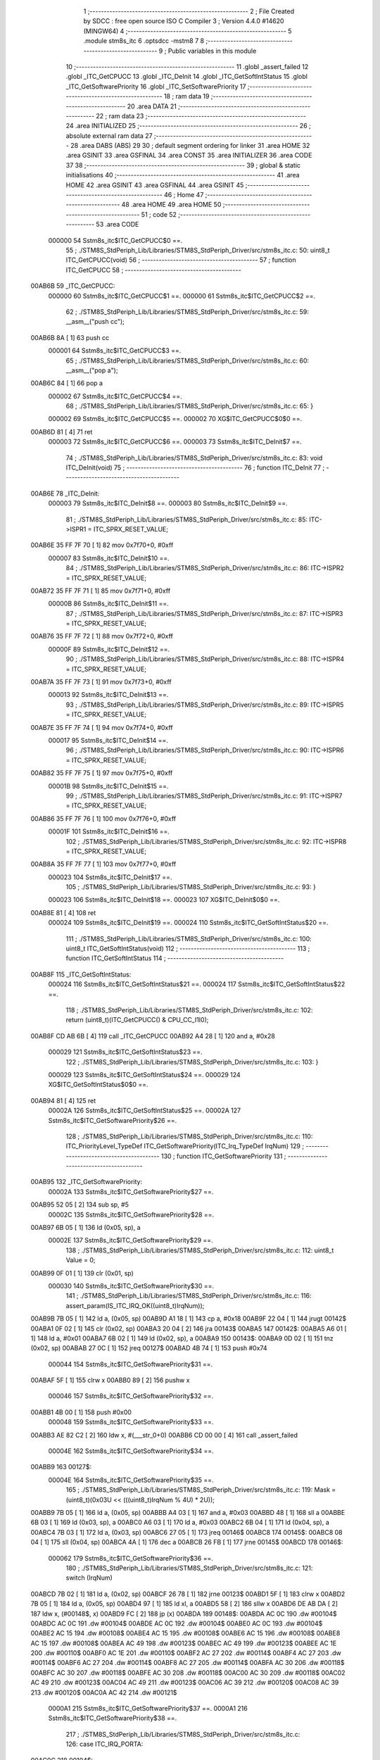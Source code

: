                                       1 ;--------------------------------------------------------
                                      2 ; File Created by SDCC : free open source ISO C Compiler 
                                      3 ; Version 4.4.0 #14620 (MINGW64)
                                      4 ;--------------------------------------------------------
                                      5 	.module stm8s_itc
                                      6 	.optsdcc -mstm8
                                      7 	
                                      8 ;--------------------------------------------------------
                                      9 ; Public variables in this module
                                     10 ;--------------------------------------------------------
                                     11 	.globl _assert_failed
                                     12 	.globl _ITC_GetCPUCC
                                     13 	.globl _ITC_DeInit
                                     14 	.globl _ITC_GetSoftIntStatus
                                     15 	.globl _ITC_GetSoftwarePriority
                                     16 	.globl _ITC_SetSoftwarePriority
                                     17 ;--------------------------------------------------------
                                     18 ; ram data
                                     19 ;--------------------------------------------------------
                                     20 	.area DATA
                                     21 ;--------------------------------------------------------
                                     22 ; ram data
                                     23 ;--------------------------------------------------------
                                     24 	.area INITIALIZED
                                     25 ;--------------------------------------------------------
                                     26 ; absolute external ram data
                                     27 ;--------------------------------------------------------
                                     28 	.area DABS (ABS)
                                     29 
                                     30 ; default segment ordering for linker
                                     31 	.area HOME
                                     32 	.area GSINIT
                                     33 	.area GSFINAL
                                     34 	.area CONST
                                     35 	.area INITIALIZER
                                     36 	.area CODE
                                     37 
                                     38 ;--------------------------------------------------------
                                     39 ; global & static initialisations
                                     40 ;--------------------------------------------------------
                                     41 	.area HOME
                                     42 	.area GSINIT
                                     43 	.area GSFINAL
                                     44 	.area GSINIT
                                     45 ;--------------------------------------------------------
                                     46 ; Home
                                     47 ;--------------------------------------------------------
                                     48 	.area HOME
                                     49 	.area HOME
                                     50 ;--------------------------------------------------------
                                     51 ; code
                                     52 ;--------------------------------------------------------
                                     53 	.area CODE
                           000000    54 	Sstm8s_itc$ITC_GetCPUCC$0 ==.
                                     55 ;	./STM8S_StdPeriph_Lib/Libraries/STM8S_StdPeriph_Driver/src/stm8s_itc.c: 50: uint8_t ITC_GetCPUCC(void)
                                     56 ;	-----------------------------------------
                                     57 ;	 function ITC_GetCPUCC
                                     58 ;	-----------------------------------------
      00AB6B                         59 _ITC_GetCPUCC:
                           000000    60 	Sstm8s_itc$ITC_GetCPUCC$1 ==.
                           000000    61 	Sstm8s_itc$ITC_GetCPUCC$2 ==.
                                     62 ;	./STM8S_StdPeriph_Lib/Libraries/STM8S_StdPeriph_Driver/src/stm8s_itc.c: 59: __asm__("push cc");
      00AB6B 8A               [ 1]   63 	push	cc
                           000001    64 	Sstm8s_itc$ITC_GetCPUCC$3 ==.
                                     65 ;	./STM8S_StdPeriph_Lib/Libraries/STM8S_StdPeriph_Driver/src/stm8s_itc.c: 60: __asm__("pop a");
      00AB6C 84               [ 1]   66 	pop	a
                           000002    67 	Sstm8s_itc$ITC_GetCPUCC$4 ==.
                                     68 ;	./STM8S_StdPeriph_Lib/Libraries/STM8S_StdPeriph_Driver/src/stm8s_itc.c: 65: }
                           000002    69 	Sstm8s_itc$ITC_GetCPUCC$5 ==.
                           000002    70 	XG$ITC_GetCPUCC$0$0 ==.
      00AB6D 81               [ 4]   71 	ret
                           000003    72 	Sstm8s_itc$ITC_GetCPUCC$6 ==.
                           000003    73 	Sstm8s_itc$ITC_DeInit$7 ==.
                                     74 ;	./STM8S_StdPeriph_Lib/Libraries/STM8S_StdPeriph_Driver/src/stm8s_itc.c: 83: void ITC_DeInit(void)
                                     75 ;	-----------------------------------------
                                     76 ;	 function ITC_DeInit
                                     77 ;	-----------------------------------------
      00AB6E                         78 _ITC_DeInit:
                           000003    79 	Sstm8s_itc$ITC_DeInit$8 ==.
                           000003    80 	Sstm8s_itc$ITC_DeInit$9 ==.
                                     81 ;	./STM8S_StdPeriph_Lib/Libraries/STM8S_StdPeriph_Driver/src/stm8s_itc.c: 85: ITC->ISPR1 = ITC_SPRX_RESET_VALUE;
      00AB6E 35 FF 7F 70      [ 1]   82 	mov	0x7f70+0, #0xff
                           000007    83 	Sstm8s_itc$ITC_DeInit$10 ==.
                                     84 ;	./STM8S_StdPeriph_Lib/Libraries/STM8S_StdPeriph_Driver/src/stm8s_itc.c: 86: ITC->ISPR2 = ITC_SPRX_RESET_VALUE;
      00AB72 35 FF 7F 71      [ 1]   85 	mov	0x7f71+0, #0xff
                           00000B    86 	Sstm8s_itc$ITC_DeInit$11 ==.
                                     87 ;	./STM8S_StdPeriph_Lib/Libraries/STM8S_StdPeriph_Driver/src/stm8s_itc.c: 87: ITC->ISPR3 = ITC_SPRX_RESET_VALUE;
      00AB76 35 FF 7F 72      [ 1]   88 	mov	0x7f72+0, #0xff
                           00000F    89 	Sstm8s_itc$ITC_DeInit$12 ==.
                                     90 ;	./STM8S_StdPeriph_Lib/Libraries/STM8S_StdPeriph_Driver/src/stm8s_itc.c: 88: ITC->ISPR4 = ITC_SPRX_RESET_VALUE;
      00AB7A 35 FF 7F 73      [ 1]   91 	mov	0x7f73+0, #0xff
                           000013    92 	Sstm8s_itc$ITC_DeInit$13 ==.
                                     93 ;	./STM8S_StdPeriph_Lib/Libraries/STM8S_StdPeriph_Driver/src/stm8s_itc.c: 89: ITC->ISPR5 = ITC_SPRX_RESET_VALUE;
      00AB7E 35 FF 7F 74      [ 1]   94 	mov	0x7f74+0, #0xff
                           000017    95 	Sstm8s_itc$ITC_DeInit$14 ==.
                                     96 ;	./STM8S_StdPeriph_Lib/Libraries/STM8S_StdPeriph_Driver/src/stm8s_itc.c: 90: ITC->ISPR6 = ITC_SPRX_RESET_VALUE;
      00AB82 35 FF 7F 75      [ 1]   97 	mov	0x7f75+0, #0xff
                           00001B    98 	Sstm8s_itc$ITC_DeInit$15 ==.
                                     99 ;	./STM8S_StdPeriph_Lib/Libraries/STM8S_StdPeriph_Driver/src/stm8s_itc.c: 91: ITC->ISPR7 = ITC_SPRX_RESET_VALUE;
      00AB86 35 FF 7F 76      [ 1]  100 	mov	0x7f76+0, #0xff
                           00001F   101 	Sstm8s_itc$ITC_DeInit$16 ==.
                                    102 ;	./STM8S_StdPeriph_Lib/Libraries/STM8S_StdPeriph_Driver/src/stm8s_itc.c: 92: ITC->ISPR8 = ITC_SPRX_RESET_VALUE;
      00AB8A 35 FF 7F 77      [ 1]  103 	mov	0x7f77+0, #0xff
                           000023   104 	Sstm8s_itc$ITC_DeInit$17 ==.
                                    105 ;	./STM8S_StdPeriph_Lib/Libraries/STM8S_StdPeriph_Driver/src/stm8s_itc.c: 93: }
                           000023   106 	Sstm8s_itc$ITC_DeInit$18 ==.
                           000023   107 	XG$ITC_DeInit$0$0 ==.
      00AB8E 81               [ 4]  108 	ret
                           000024   109 	Sstm8s_itc$ITC_DeInit$19 ==.
                           000024   110 	Sstm8s_itc$ITC_GetSoftIntStatus$20 ==.
                                    111 ;	./STM8S_StdPeriph_Lib/Libraries/STM8S_StdPeriph_Driver/src/stm8s_itc.c: 100: uint8_t ITC_GetSoftIntStatus(void)
                                    112 ;	-----------------------------------------
                                    113 ;	 function ITC_GetSoftIntStatus
                                    114 ;	-----------------------------------------
      00AB8F                        115 _ITC_GetSoftIntStatus:
                           000024   116 	Sstm8s_itc$ITC_GetSoftIntStatus$21 ==.
                           000024   117 	Sstm8s_itc$ITC_GetSoftIntStatus$22 ==.
                                    118 ;	./STM8S_StdPeriph_Lib/Libraries/STM8S_StdPeriph_Driver/src/stm8s_itc.c: 102: return (uint8_t)(ITC_GetCPUCC() & CPU_CC_I1I0);
      00AB8F CD AB 6B         [ 4]  119 	call	_ITC_GetCPUCC
      00AB92 A4 28            [ 1]  120 	and	a, #0x28
                           000029   121 	Sstm8s_itc$ITC_GetSoftIntStatus$23 ==.
                                    122 ;	./STM8S_StdPeriph_Lib/Libraries/STM8S_StdPeriph_Driver/src/stm8s_itc.c: 103: }
                           000029   123 	Sstm8s_itc$ITC_GetSoftIntStatus$24 ==.
                           000029   124 	XG$ITC_GetSoftIntStatus$0$0 ==.
      00AB94 81               [ 4]  125 	ret
                           00002A   126 	Sstm8s_itc$ITC_GetSoftIntStatus$25 ==.
                           00002A   127 	Sstm8s_itc$ITC_GetSoftwarePriority$26 ==.
                                    128 ;	./STM8S_StdPeriph_Lib/Libraries/STM8S_StdPeriph_Driver/src/stm8s_itc.c: 110: ITC_PriorityLevel_TypeDef ITC_GetSoftwarePriority(ITC_Irq_TypeDef IrqNum)
                                    129 ;	-----------------------------------------
                                    130 ;	 function ITC_GetSoftwarePriority
                                    131 ;	-----------------------------------------
      00AB95                        132 _ITC_GetSoftwarePriority:
                           00002A   133 	Sstm8s_itc$ITC_GetSoftwarePriority$27 ==.
      00AB95 52 05            [ 2]  134 	sub	sp, #5
                           00002C   135 	Sstm8s_itc$ITC_GetSoftwarePriority$28 ==.
      00AB97 6B 05            [ 1]  136 	ld	(0x05, sp), a
                           00002E   137 	Sstm8s_itc$ITC_GetSoftwarePriority$29 ==.
                                    138 ;	./STM8S_StdPeriph_Lib/Libraries/STM8S_StdPeriph_Driver/src/stm8s_itc.c: 112: uint8_t Value = 0;
      00AB99 0F 01            [ 1]  139 	clr	(0x01, sp)
                           000030   140 	Sstm8s_itc$ITC_GetSoftwarePriority$30 ==.
                                    141 ;	./STM8S_StdPeriph_Lib/Libraries/STM8S_StdPeriph_Driver/src/stm8s_itc.c: 116: assert_param(IS_ITC_IRQ_OK((uint8_t)IrqNum));
      00AB9B 7B 05            [ 1]  142 	ld	a, (0x05, sp)
      00AB9D A1 18            [ 1]  143 	cp	a, #0x18
      00AB9F 22 04            [ 1]  144 	jrugt	00142$
      00ABA1 0F 02            [ 1]  145 	clr	(0x02, sp)
      00ABA3 20 04            [ 2]  146 	jra	00143$
      00ABA5                        147 00142$:
      00ABA5 A6 01            [ 1]  148 	ld	a, #0x01
      00ABA7 6B 02            [ 1]  149 	ld	(0x02, sp), a
      00ABA9                        150 00143$:
      00ABA9 0D 02            [ 1]  151 	tnz	(0x02, sp)
      00ABAB 27 0C            [ 1]  152 	jreq	00127$
      00ABAD 4B 74            [ 1]  153 	push	#0x74
                           000044   154 	Sstm8s_itc$ITC_GetSoftwarePriority$31 ==.
      00ABAF 5F               [ 1]  155 	clrw	x
      00ABB0 89               [ 2]  156 	pushw	x
                           000046   157 	Sstm8s_itc$ITC_GetSoftwarePriority$32 ==.
      00ABB1 4B 00            [ 1]  158 	push	#0x00
                           000048   159 	Sstm8s_itc$ITC_GetSoftwarePriority$33 ==.
      00ABB3 AE 82 C2         [ 2]  160 	ldw	x, #(___str_0+0)
      00ABB6 CD 00 00         [ 4]  161 	call	_assert_failed
                           00004E   162 	Sstm8s_itc$ITC_GetSoftwarePriority$34 ==.
      00ABB9                        163 00127$:
                           00004E   164 	Sstm8s_itc$ITC_GetSoftwarePriority$35 ==.
                                    165 ;	./STM8S_StdPeriph_Lib/Libraries/STM8S_StdPeriph_Driver/src/stm8s_itc.c: 119: Mask = (uint8_t)(0x03U << (((uint8_t)IrqNum % 4U) * 2U));
      00ABB9 7B 05            [ 1]  166 	ld	a, (0x05, sp)
      00ABBB A4 03            [ 1]  167 	and	a, #0x03
      00ABBD 48               [ 1]  168 	sll	a
      00ABBE 6B 03            [ 1]  169 	ld	(0x03, sp), a
      00ABC0 A6 03            [ 1]  170 	ld	a, #0x03
      00ABC2 6B 04            [ 1]  171 	ld	(0x04, sp), a
      00ABC4 7B 03            [ 1]  172 	ld	a, (0x03, sp)
      00ABC6 27 05            [ 1]  173 	jreq	00146$
      00ABC8                        174 00145$:
      00ABC8 08 04            [ 1]  175 	sll	(0x04, sp)
      00ABCA 4A               [ 1]  176 	dec	a
      00ABCB 26 FB            [ 1]  177 	jrne	00145$
      00ABCD                        178 00146$:
                           000062   179 	Sstm8s_itc$ITC_GetSoftwarePriority$36 ==.
                                    180 ;	./STM8S_StdPeriph_Lib/Libraries/STM8S_StdPeriph_Driver/src/stm8s_itc.c: 121: switch (IrqNum)
      00ABCD 7B 02            [ 1]  181 	ld	a, (0x02, sp)
      00ABCF 26 78            [ 1]  182 	jrne	00123$
      00ABD1 5F               [ 1]  183 	clrw	x
      00ABD2 7B 05            [ 1]  184 	ld	a, (0x05, sp)
      00ABD4 97               [ 1]  185 	ld	xl, a
      00ABD5 58               [ 2]  186 	sllw	x
      00ABD6 DE AB DA         [ 2]  187 	ldw	x, (#00148$, x)
      00ABD9 FC               [ 2]  188 	jp	(x)
      00ABDA                        189 00148$:
      00ABDA AC 0C                  190 	.dw	#00104$
      00ABDC AC 0C                  191 	.dw	#00104$
      00ABDE AC 0C                  192 	.dw	#00104$
      00ABE0 AC 0C                  193 	.dw	#00104$
      00ABE2 AC 15                  194 	.dw	#00108$
      00ABE4 AC 15                  195 	.dw	#00108$
      00ABE6 AC 15                  196 	.dw	#00108$
      00ABE8 AC 15                  197 	.dw	#00108$
      00ABEA AC 49                  198 	.dw	#00123$
      00ABEC AC 49                  199 	.dw	#00123$
      00ABEE AC 1E                  200 	.dw	#00110$
      00ABF0 AC 1E                  201 	.dw	#00110$
      00ABF2 AC 27                  202 	.dw	#00114$
      00ABF4 AC 27                  203 	.dw	#00114$
      00ABF6 AC 27                  204 	.dw	#00114$
      00ABF8 AC 27                  205 	.dw	#00114$
      00ABFA AC 30                  206 	.dw	#00118$
      00ABFC AC 30                  207 	.dw	#00118$
      00ABFE AC 30                  208 	.dw	#00118$
      00AC00 AC 30                  209 	.dw	#00118$
      00AC02 AC 49                  210 	.dw	#00123$
      00AC04 AC 49                  211 	.dw	#00123$
      00AC06 AC 39                  212 	.dw	#00120$
      00AC08 AC 39                  213 	.dw	#00120$
      00AC0A AC 42                  214 	.dw	#00121$
                           0000A1   215 	Sstm8s_itc$ITC_GetSoftwarePriority$37 ==.
                           0000A1   216 	Sstm8s_itc$ITC_GetSoftwarePriority$38 ==.
                                    217 ;	./STM8S_StdPeriph_Lib/Libraries/STM8S_StdPeriph_Driver/src/stm8s_itc.c: 126: case ITC_IRQ_PORTA:
      00AC0C                        218 00104$:
                           0000A1   219 	Sstm8s_itc$ITC_GetSoftwarePriority$39 ==.
                                    220 ;	./STM8S_StdPeriph_Lib/Libraries/STM8S_StdPeriph_Driver/src/stm8s_itc.c: 127: Value = (uint8_t)(ITC->ISPR1 & Mask); /* Read software priority */
      00AC0C C6 7F 70         [ 1]  221 	ld	a, 0x7f70
      00AC0F 14 04            [ 1]  222 	and	a, (0x04, sp)
      00AC11 6B 01            [ 1]  223 	ld	(0x01, sp), a
                           0000A8   224 	Sstm8s_itc$ITC_GetSoftwarePriority$40 ==.
                                    225 ;	./STM8S_StdPeriph_Lib/Libraries/STM8S_StdPeriph_Driver/src/stm8s_itc.c: 128: break;
      00AC13 20 34            [ 2]  226 	jra	00123$
                           0000AA   227 	Sstm8s_itc$ITC_GetSoftwarePriority$41 ==.
                                    228 ;	./STM8S_StdPeriph_Lib/Libraries/STM8S_StdPeriph_Driver/src/stm8s_itc.c: 133: case ITC_IRQ_PORTE:
      00AC15                        229 00108$:
                           0000AA   230 	Sstm8s_itc$ITC_GetSoftwarePriority$42 ==.
                                    231 ;	./STM8S_StdPeriph_Lib/Libraries/STM8S_StdPeriph_Driver/src/stm8s_itc.c: 134: Value = (uint8_t)(ITC->ISPR2 & Mask); /* Read software priority */
      00AC15 C6 7F 71         [ 1]  232 	ld	a, 0x7f71
      00AC18 14 04            [ 1]  233 	and	a, (0x04, sp)
      00AC1A 6B 01            [ 1]  234 	ld	(0x01, sp), a
                           0000B1   235 	Sstm8s_itc$ITC_GetSoftwarePriority$43 ==.
                                    236 ;	./STM8S_StdPeriph_Lib/Libraries/STM8S_StdPeriph_Driver/src/stm8s_itc.c: 135: break;
      00AC1C 20 2B            [ 2]  237 	jra	00123$
                           0000B3   238 	Sstm8s_itc$ITC_GetSoftwarePriority$44 ==.
                                    239 ;	./STM8S_StdPeriph_Lib/Libraries/STM8S_StdPeriph_Driver/src/stm8s_itc.c: 145: case ITC_IRQ_TIM1_OVF:
      00AC1E                        240 00110$:
                           0000B3   241 	Sstm8s_itc$ITC_GetSoftwarePriority$45 ==.
                                    242 ;	./STM8S_StdPeriph_Lib/Libraries/STM8S_StdPeriph_Driver/src/stm8s_itc.c: 146: Value = (uint8_t)(ITC->ISPR3 & Mask); /* Read software priority */
      00AC1E C6 7F 72         [ 1]  243 	ld	a, 0x7f72
      00AC21 14 04            [ 1]  244 	and	a, (0x04, sp)
      00AC23 6B 01            [ 1]  245 	ld	(0x01, sp), a
                           0000BA   246 	Sstm8s_itc$ITC_GetSoftwarePriority$46 ==.
                                    247 ;	./STM8S_StdPeriph_Lib/Libraries/STM8S_StdPeriph_Driver/src/stm8s_itc.c: 147: break;
      00AC25 20 22            [ 2]  248 	jra	00123$
                           0000BC   249 	Sstm8s_itc$ITC_GetSoftwarePriority$47 ==.
                                    250 ;	./STM8S_StdPeriph_Lib/Libraries/STM8S_StdPeriph_Driver/src/stm8s_itc.c: 157: case ITC_IRQ_TIM3_OVF:
      00AC27                        251 00114$:
                           0000BC   252 	Sstm8s_itc$ITC_GetSoftwarePriority$48 ==.
                                    253 ;	./STM8S_StdPeriph_Lib/Libraries/STM8S_StdPeriph_Driver/src/stm8s_itc.c: 158: Value = (uint8_t)(ITC->ISPR4 & Mask); /* Read software priority */
      00AC27 C6 7F 73         [ 1]  254 	ld	a, 0x7f73
      00AC2A 14 04            [ 1]  255 	and	a, (0x04, sp)
      00AC2C 6B 01            [ 1]  256 	ld	(0x01, sp), a
                           0000C3   257 	Sstm8s_itc$ITC_GetSoftwarePriority$49 ==.
                                    258 ;	./STM8S_StdPeriph_Lib/Libraries/STM8S_StdPeriph_Driver/src/stm8s_itc.c: 159: break;
      00AC2E 20 19            [ 2]  259 	jra	00123$
                           0000C5   260 	Sstm8s_itc$ITC_GetSoftwarePriority$50 ==.
                                    261 ;	./STM8S_StdPeriph_Lib/Libraries/STM8S_StdPeriph_Driver/src/stm8s_itc.c: 171: case ITC_IRQ_I2C:
      00AC30                        262 00118$:
                           0000C5   263 	Sstm8s_itc$ITC_GetSoftwarePriority$51 ==.
                                    264 ;	./STM8S_StdPeriph_Lib/Libraries/STM8S_StdPeriph_Driver/src/stm8s_itc.c: 172: Value = (uint8_t)(ITC->ISPR5 & Mask); /* Read software priority */
      00AC30 C6 7F 74         [ 1]  265 	ld	a, 0x7f74
      00AC33 14 04            [ 1]  266 	and	a, (0x04, sp)
      00AC35 6B 01            [ 1]  267 	ld	(0x01, sp), a
                           0000CC   268 	Sstm8s_itc$ITC_GetSoftwarePriority$52 ==.
                                    269 ;	./STM8S_StdPeriph_Lib/Libraries/STM8S_StdPeriph_Driver/src/stm8s_itc.c: 173: break;
      00AC37 20 10            [ 2]  270 	jra	00123$
                           0000CE   271 	Sstm8s_itc$ITC_GetSoftwarePriority$53 ==.
                                    272 ;	./STM8S_StdPeriph_Lib/Libraries/STM8S_StdPeriph_Driver/src/stm8s_itc.c: 192: case ITC_IRQ_TIM4_OVF:
      00AC39                        273 00120$:
                           0000CE   274 	Sstm8s_itc$ITC_GetSoftwarePriority$54 ==.
                                    275 ;	./STM8S_StdPeriph_Lib/Libraries/STM8S_StdPeriph_Driver/src/stm8s_itc.c: 194: Value = (uint8_t)(ITC->ISPR6 & Mask); /* Read software priority */
      00AC39 C6 7F 75         [ 1]  276 	ld	a, 0x7f75
      00AC3C 14 04            [ 1]  277 	and	a, (0x04, sp)
      00AC3E 6B 01            [ 1]  278 	ld	(0x01, sp), a
                           0000D5   279 	Sstm8s_itc$ITC_GetSoftwarePriority$55 ==.
                                    280 ;	./STM8S_StdPeriph_Lib/Libraries/STM8S_StdPeriph_Driver/src/stm8s_itc.c: 195: break;
      00AC40 20 07            [ 2]  281 	jra	00123$
                           0000D7   282 	Sstm8s_itc$ITC_GetSoftwarePriority$56 ==.
                                    283 ;	./STM8S_StdPeriph_Lib/Libraries/STM8S_StdPeriph_Driver/src/stm8s_itc.c: 197: case ITC_IRQ_EEPROM_EEC:
      00AC42                        284 00121$:
                           0000D7   285 	Sstm8s_itc$ITC_GetSoftwarePriority$57 ==.
                                    286 ;	./STM8S_StdPeriph_Lib/Libraries/STM8S_StdPeriph_Driver/src/stm8s_itc.c: 198: Value = (uint8_t)(ITC->ISPR7 & Mask); /* Read software priority */
      00AC42 C6 7F 76         [ 1]  287 	ld	a, 0x7f76
      00AC45 14 04            [ 1]  288 	and	a, (0x04, sp)
      00AC47 6B 01            [ 1]  289 	ld	(0x01, sp), a
                           0000DE   290 	Sstm8s_itc$ITC_GetSoftwarePriority$58 ==.
                           0000DE   291 	Sstm8s_itc$ITC_GetSoftwarePriority$59 ==.
                                    292 ;	./STM8S_StdPeriph_Lib/Libraries/STM8S_StdPeriph_Driver/src/stm8s_itc.c: 203: }
      00AC49                        293 00123$:
                           0000DE   294 	Sstm8s_itc$ITC_GetSoftwarePriority$60 ==.
                                    295 ;	./STM8S_StdPeriph_Lib/Libraries/STM8S_StdPeriph_Driver/src/stm8s_itc.c: 205: Value >>= (uint8_t)(((uint8_t)IrqNum % 4u) * 2u);
      00AC49 7B 01            [ 1]  296 	ld	a, (0x01, sp)
      00AC4B 88               [ 1]  297 	push	a
                           0000E1   298 	Sstm8s_itc$ITC_GetSoftwarePriority$61 ==.
      00AC4C 7B 04            [ 1]  299 	ld	a, (0x04, sp)
      00AC4E 27 05            [ 1]  300 	jreq	00150$
      00AC50                        301 00149$:
      00AC50 04 01            [ 1]  302 	srl	(1, sp)
      00AC52 4A               [ 1]  303 	dec	a
      00AC53 26 FB            [ 1]  304 	jrne	00149$
      00AC55                        305 00150$:
      00AC55 84               [ 1]  306 	pop	a
                           0000EB   307 	Sstm8s_itc$ITC_GetSoftwarePriority$62 ==.
                           0000EB   308 	Sstm8s_itc$ITC_GetSoftwarePriority$63 ==.
                                    309 ;	./STM8S_StdPeriph_Lib/Libraries/STM8S_StdPeriph_Driver/src/stm8s_itc.c: 207: return((ITC_PriorityLevel_TypeDef)Value);
                           0000EB   310 	Sstm8s_itc$ITC_GetSoftwarePriority$64 ==.
                                    311 ;	./STM8S_StdPeriph_Lib/Libraries/STM8S_StdPeriph_Driver/src/stm8s_itc.c: 208: }
      00AC56 5B 05            [ 2]  312 	addw	sp, #5
                           0000ED   313 	Sstm8s_itc$ITC_GetSoftwarePriority$65 ==.
                           0000ED   314 	Sstm8s_itc$ITC_GetSoftwarePriority$66 ==.
                           0000ED   315 	XG$ITC_GetSoftwarePriority$0$0 ==.
      00AC58 81               [ 4]  316 	ret
                           0000EE   317 	Sstm8s_itc$ITC_GetSoftwarePriority$67 ==.
                           0000EE   318 	Sstm8s_itc$ITC_SetSoftwarePriority$68 ==.
                                    319 ;	./STM8S_StdPeriph_Lib/Libraries/STM8S_StdPeriph_Driver/src/stm8s_itc.c: 223: void ITC_SetSoftwarePriority(ITC_Irq_TypeDef IrqNum, ITC_PriorityLevel_TypeDef PriorityValue)
                                    320 ;	-----------------------------------------
                                    321 ;	 function ITC_SetSoftwarePriority
                                    322 ;	-----------------------------------------
      00AC59                        323 _ITC_SetSoftwarePriority:
                           0000EE   324 	Sstm8s_itc$ITC_SetSoftwarePriority$69 ==.
      00AC59 52 04            [ 2]  325 	sub	sp, #4
                           0000F0   326 	Sstm8s_itc$ITC_SetSoftwarePriority$70 ==.
                           0000F0   327 	Sstm8s_itc$ITC_SetSoftwarePriority$71 ==.
                                    328 ;	./STM8S_StdPeriph_Lib/Libraries/STM8S_StdPeriph_Driver/src/stm8s_itc.c: 229: assert_param(IS_ITC_IRQ_OK((uint8_t)IrqNum));
      00AC5B 6B 04            [ 1]  329 	ld	(0x04, sp), a
      00AC5D A1 18            [ 1]  330 	cp	a, #0x18
      00AC5F 22 04            [ 1]  331 	jrugt	00190$
      00AC61 0F 01            [ 1]  332 	clr	(0x01, sp)
      00AC63 20 04            [ 2]  333 	jra	00191$
      00AC65                        334 00190$:
      00AC65 A6 01            [ 1]  335 	ld	a, #0x01
      00AC67 6B 01            [ 1]  336 	ld	(0x01, sp), a
      00AC69                        337 00191$:
      00AC69 0D 01            [ 1]  338 	tnz	(0x01, sp)
      00AC6B 27 0C            [ 1]  339 	jreq	00127$
      00AC6D 4B E5            [ 1]  340 	push	#0xe5
                           000104   341 	Sstm8s_itc$ITC_SetSoftwarePriority$72 ==.
      00AC6F 5F               [ 1]  342 	clrw	x
      00AC70 89               [ 2]  343 	pushw	x
                           000106   344 	Sstm8s_itc$ITC_SetSoftwarePriority$73 ==.
      00AC71 4B 00            [ 1]  345 	push	#0x00
                           000108   346 	Sstm8s_itc$ITC_SetSoftwarePriority$74 ==.
      00AC73 AE 82 C2         [ 2]  347 	ldw	x, #(___str_0+0)
      00AC76 CD 00 00         [ 4]  348 	call	_assert_failed
                           00010E   349 	Sstm8s_itc$ITC_SetSoftwarePriority$75 ==.
      00AC79                        350 00127$:
                           00010E   351 	Sstm8s_itc$ITC_SetSoftwarePriority$76 ==.
                                    352 ;	./STM8S_StdPeriph_Lib/Libraries/STM8S_StdPeriph_Driver/src/stm8s_itc.c: 230: assert_param(IS_ITC_PRIORITY_OK(PriorityValue));
      00AC79 7B 07            [ 1]  353 	ld	a, (0x07, sp)
      00AC7B A1 02            [ 1]  354 	cp	a, #0x02
      00AC7D 27 1B            [ 1]  355 	jreq	00129$
                           000114   356 	Sstm8s_itc$ITC_SetSoftwarePriority$77 ==.
      00AC7F 7B 07            [ 1]  357 	ld	a, (0x07, sp)
      00AC81 4A               [ 1]  358 	dec	a
      00AC82 27 16            [ 1]  359 	jreq	00129$
                           000119   360 	Sstm8s_itc$ITC_SetSoftwarePriority$78 ==.
      00AC84 0D 07            [ 1]  361 	tnz	(0x07, sp)
      00AC86 27 12            [ 1]  362 	jreq	00129$
      00AC88 7B 07            [ 1]  363 	ld	a, (0x07, sp)
      00AC8A A1 03            [ 1]  364 	cp	a, #0x03
      00AC8C 27 0C            [ 1]  365 	jreq	00129$
                           000123   366 	Sstm8s_itc$ITC_SetSoftwarePriority$79 ==.
      00AC8E 4B E6            [ 1]  367 	push	#0xe6
                           000125   368 	Sstm8s_itc$ITC_SetSoftwarePriority$80 ==.
      00AC90 5F               [ 1]  369 	clrw	x
      00AC91 89               [ 2]  370 	pushw	x
                           000127   371 	Sstm8s_itc$ITC_SetSoftwarePriority$81 ==.
      00AC92 4B 00            [ 1]  372 	push	#0x00
                           000129   373 	Sstm8s_itc$ITC_SetSoftwarePriority$82 ==.
      00AC94 AE 82 C2         [ 2]  374 	ldw	x, #(___str_0+0)
      00AC97 CD 00 00         [ 4]  375 	call	_assert_failed
                           00012F   376 	Sstm8s_itc$ITC_SetSoftwarePriority$83 ==.
      00AC9A                        377 00129$:
                           00012F   378 	Sstm8s_itc$ITC_SetSoftwarePriority$84 ==.
                                    379 ;	./STM8S_StdPeriph_Lib/Libraries/STM8S_StdPeriph_Driver/src/stm8s_itc.c: 233: assert_param(IS_ITC_INTERRUPTS_DISABLED);
      00AC9A CD AB 8F         [ 4]  380 	call	_ITC_GetSoftIntStatus
      00AC9D A1 28            [ 1]  381 	cp	a, #0x28
      00AC9F 27 0C            [ 1]  382 	jreq	00140$
                           000136   383 	Sstm8s_itc$ITC_SetSoftwarePriority$85 ==.
      00ACA1 4B E9            [ 1]  384 	push	#0xe9
                           000138   385 	Sstm8s_itc$ITC_SetSoftwarePriority$86 ==.
      00ACA3 5F               [ 1]  386 	clrw	x
      00ACA4 89               [ 2]  387 	pushw	x
                           00013A   388 	Sstm8s_itc$ITC_SetSoftwarePriority$87 ==.
      00ACA5 4B 00            [ 1]  389 	push	#0x00
                           00013C   390 	Sstm8s_itc$ITC_SetSoftwarePriority$88 ==.
      00ACA7 AE 82 C2         [ 2]  391 	ldw	x, #(___str_0+0)
      00ACAA CD 00 00         [ 4]  392 	call	_assert_failed
                           000142   393 	Sstm8s_itc$ITC_SetSoftwarePriority$89 ==.
      00ACAD                        394 00140$:
                           000142   395 	Sstm8s_itc$ITC_SetSoftwarePriority$90 ==.
                                    396 ;	./STM8S_StdPeriph_Lib/Libraries/STM8S_StdPeriph_Driver/src/stm8s_itc.c: 237: Mask = (uint8_t)(~(uint8_t)(0x03U << (((uint8_t)IrqNum % 4U) * 2U)));
      00ACAD 7B 04            [ 1]  397 	ld	a, (0x04, sp)
      00ACAF A4 03            [ 1]  398 	and	a, #0x03
      00ACB1 48               [ 1]  399 	sll	a
      00ACB2 97               [ 1]  400 	ld	xl, a
      00ACB3 A6 03            [ 1]  401 	ld	a, #0x03
      00ACB5 88               [ 1]  402 	push	a
                           00014B   403 	Sstm8s_itc$ITC_SetSoftwarePriority$91 ==.
      00ACB6 9F               [ 1]  404 	ld	a, xl
      00ACB7 4D               [ 1]  405 	tnz	a
      00ACB8 27 05            [ 1]  406 	jreq	00207$
      00ACBA                        407 00206$:
      00ACBA 08 01            [ 1]  408 	sll	(1, sp)
      00ACBC 4A               [ 1]  409 	dec	a
      00ACBD 26 FB            [ 1]  410 	jrne	00206$
      00ACBF                        411 00207$:
      00ACBF 84               [ 1]  412 	pop	a
                           000155   413 	Sstm8s_itc$ITC_SetSoftwarePriority$92 ==.
      00ACC0 43               [ 1]  414 	cpl	a
      00ACC1 6B 02            [ 1]  415 	ld	(0x02, sp), a
                           000158   416 	Sstm8s_itc$ITC_SetSoftwarePriority$93 ==.
                                    417 ;	./STM8S_StdPeriph_Lib/Libraries/STM8S_StdPeriph_Driver/src/stm8s_itc.c: 240: NewPriority = (uint8_t)((uint8_t)(PriorityValue) << (((uint8_t)IrqNum % 4U) * 2U));
      00ACC3 7B 07            [ 1]  418 	ld	a, (0x07, sp)
      00ACC5 88               [ 1]  419 	push	a
                           00015B   420 	Sstm8s_itc$ITC_SetSoftwarePriority$94 ==.
      00ACC6 9F               [ 1]  421 	ld	a, xl
      00ACC7 4D               [ 1]  422 	tnz	a
      00ACC8 27 05            [ 1]  423 	jreq	00209$
      00ACCA                        424 00208$:
      00ACCA 08 01            [ 1]  425 	sll	(1, sp)
      00ACCC 4A               [ 1]  426 	dec	a
      00ACCD 26 FB            [ 1]  427 	jrne	00208$
      00ACCF                        428 00209$:
      00ACCF 84               [ 1]  429 	pop	a
                           000165   430 	Sstm8s_itc$ITC_SetSoftwarePriority$95 ==.
      00ACD0 6B 03            [ 1]  431 	ld	(0x03, sp), a
                           000167   432 	Sstm8s_itc$ITC_SetSoftwarePriority$96 ==.
                                    433 ;	./STM8S_StdPeriph_Lib/Libraries/STM8S_StdPeriph_Driver/src/stm8s_itc.c: 242: switch (IrqNum)
      00ACD2 7B 01            [ 1]  434 	ld	a, (0x01, sp)
      00ACD4 27 03            [ 1]  435 	jreq	00210$
      00ACD6 CC AD 90         [ 2]  436 	jp	00124$
      00ACD9                        437 00210$:
      00ACD9 5F               [ 1]  438 	clrw	x
      00ACDA 7B 04            [ 1]  439 	ld	a, (0x04, sp)
      00ACDC 97               [ 1]  440 	ld	xl, a
      00ACDD 58               [ 2]  441 	sllw	x
      00ACDE DE AC E2         [ 2]  442 	ldw	x, (#00211$, x)
      00ACE1 FC               [ 2]  443 	jp	(x)
      00ACE2                        444 00211$:
      00ACE2 AD 14                  445 	.dw	#00104$
      00ACE4 AD 14                  446 	.dw	#00104$
      00ACE6 AD 14                  447 	.dw	#00104$
      00ACE8 AD 14                  448 	.dw	#00104$
      00ACEA AD 26                  449 	.dw	#00108$
      00ACEC AD 26                  450 	.dw	#00108$
      00ACEE AD 26                  451 	.dw	#00108$
      00ACF0 AD 26                  452 	.dw	#00108$
      00ACF2 AD 90                  453 	.dw	#00124$
      00ACF4 AD 90                  454 	.dw	#00124$
      00ACF6 AD 38                  455 	.dw	#00110$
      00ACF8 AD 38                  456 	.dw	#00110$
      00ACFA AD 4A                  457 	.dw	#00114$
      00ACFC AD 4A                  458 	.dw	#00114$
      00ACFE AD 4A                  459 	.dw	#00114$
      00AD00 AD 4A                  460 	.dw	#00114$
      00AD02 AD 5C                  461 	.dw	#00118$
      00AD04 AD 5C                  462 	.dw	#00118$
      00AD06 AD 5C                  463 	.dw	#00118$
      00AD08 AD 5C                  464 	.dw	#00118$
      00AD0A AD 90                  465 	.dw	#00124$
      00AD0C AD 90                  466 	.dw	#00124$
      00AD0E AD 6E                  467 	.dw	#00120$
      00AD10 AD 6E                  468 	.dw	#00120$
      00AD12 AD 80                  469 	.dw	#00121$
                           0001A9   470 	Sstm8s_itc$ITC_SetSoftwarePriority$97 ==.
                           0001A9   471 	Sstm8s_itc$ITC_SetSoftwarePriority$98 ==.
                                    472 ;	./STM8S_StdPeriph_Lib/Libraries/STM8S_StdPeriph_Driver/src/stm8s_itc.c: 247: case ITC_IRQ_PORTA:
      00AD14                        473 00104$:
                           0001A9   474 	Sstm8s_itc$ITC_SetSoftwarePriority$99 ==.
                                    475 ;	./STM8S_StdPeriph_Lib/Libraries/STM8S_StdPeriph_Driver/src/stm8s_itc.c: 248: ITC->ISPR1 &= Mask;
      00AD14 C6 7F 70         [ 1]  476 	ld	a, 0x7f70
      00AD17 14 02            [ 1]  477 	and	a, (0x02, sp)
      00AD19 C7 7F 70         [ 1]  478 	ld	0x7f70, a
                           0001B1   479 	Sstm8s_itc$ITC_SetSoftwarePriority$100 ==.
                                    480 ;	./STM8S_StdPeriph_Lib/Libraries/STM8S_StdPeriph_Driver/src/stm8s_itc.c: 249: ITC->ISPR1 |= NewPriority;
      00AD1C C6 7F 70         [ 1]  481 	ld	a, 0x7f70
      00AD1F 1A 03            [ 1]  482 	or	a, (0x03, sp)
      00AD21 C7 7F 70         [ 1]  483 	ld	0x7f70, a
                           0001B9   484 	Sstm8s_itc$ITC_SetSoftwarePriority$101 ==.
                                    485 ;	./STM8S_StdPeriph_Lib/Libraries/STM8S_StdPeriph_Driver/src/stm8s_itc.c: 250: break;
      00AD24 20 6A            [ 2]  486 	jra	00124$
                           0001BB   487 	Sstm8s_itc$ITC_SetSoftwarePriority$102 ==.
                                    488 ;	./STM8S_StdPeriph_Lib/Libraries/STM8S_StdPeriph_Driver/src/stm8s_itc.c: 255: case ITC_IRQ_PORTE:
      00AD26                        489 00108$:
                           0001BB   490 	Sstm8s_itc$ITC_SetSoftwarePriority$103 ==.
                                    491 ;	./STM8S_StdPeriph_Lib/Libraries/STM8S_StdPeriph_Driver/src/stm8s_itc.c: 256: ITC->ISPR2 &= Mask;
      00AD26 C6 7F 71         [ 1]  492 	ld	a, 0x7f71
      00AD29 14 02            [ 1]  493 	and	a, (0x02, sp)
      00AD2B C7 7F 71         [ 1]  494 	ld	0x7f71, a
                           0001C3   495 	Sstm8s_itc$ITC_SetSoftwarePriority$104 ==.
                                    496 ;	./STM8S_StdPeriph_Lib/Libraries/STM8S_StdPeriph_Driver/src/stm8s_itc.c: 257: ITC->ISPR2 |= NewPriority;
      00AD2E C6 7F 71         [ 1]  497 	ld	a, 0x7f71
      00AD31 1A 03            [ 1]  498 	or	a, (0x03, sp)
      00AD33 C7 7F 71         [ 1]  499 	ld	0x7f71, a
                           0001CB   500 	Sstm8s_itc$ITC_SetSoftwarePriority$105 ==.
                                    501 ;	./STM8S_StdPeriph_Lib/Libraries/STM8S_StdPeriph_Driver/src/stm8s_itc.c: 258: break;
      00AD36 20 58            [ 2]  502 	jra	00124$
                           0001CD   503 	Sstm8s_itc$ITC_SetSoftwarePriority$106 ==.
                                    504 ;	./STM8S_StdPeriph_Lib/Libraries/STM8S_StdPeriph_Driver/src/stm8s_itc.c: 268: case ITC_IRQ_TIM1_OVF:
      00AD38                        505 00110$:
                           0001CD   506 	Sstm8s_itc$ITC_SetSoftwarePriority$107 ==.
                                    507 ;	./STM8S_StdPeriph_Lib/Libraries/STM8S_StdPeriph_Driver/src/stm8s_itc.c: 269: ITC->ISPR3 &= Mask;
      00AD38 C6 7F 72         [ 1]  508 	ld	a, 0x7f72
      00AD3B 14 02            [ 1]  509 	and	a, (0x02, sp)
      00AD3D C7 7F 72         [ 1]  510 	ld	0x7f72, a
                           0001D5   511 	Sstm8s_itc$ITC_SetSoftwarePriority$108 ==.
                                    512 ;	./STM8S_StdPeriph_Lib/Libraries/STM8S_StdPeriph_Driver/src/stm8s_itc.c: 270: ITC->ISPR3 |= NewPriority;
      00AD40 C6 7F 72         [ 1]  513 	ld	a, 0x7f72
      00AD43 1A 03            [ 1]  514 	or	a, (0x03, sp)
      00AD45 C7 7F 72         [ 1]  515 	ld	0x7f72, a
                           0001DD   516 	Sstm8s_itc$ITC_SetSoftwarePriority$109 ==.
                                    517 ;	./STM8S_StdPeriph_Lib/Libraries/STM8S_StdPeriph_Driver/src/stm8s_itc.c: 271: break;
      00AD48 20 46            [ 2]  518 	jra	00124$
                           0001DF   519 	Sstm8s_itc$ITC_SetSoftwarePriority$110 ==.
                                    520 ;	./STM8S_StdPeriph_Lib/Libraries/STM8S_StdPeriph_Driver/src/stm8s_itc.c: 281: case ITC_IRQ_TIM3_OVF:
      00AD4A                        521 00114$:
                           0001DF   522 	Sstm8s_itc$ITC_SetSoftwarePriority$111 ==.
                                    523 ;	./STM8S_StdPeriph_Lib/Libraries/STM8S_StdPeriph_Driver/src/stm8s_itc.c: 282: ITC->ISPR4 &= Mask;
      00AD4A C6 7F 73         [ 1]  524 	ld	a, 0x7f73
      00AD4D 14 02            [ 1]  525 	and	a, (0x02, sp)
      00AD4F C7 7F 73         [ 1]  526 	ld	0x7f73, a
                           0001E7   527 	Sstm8s_itc$ITC_SetSoftwarePriority$112 ==.
                                    528 ;	./STM8S_StdPeriph_Lib/Libraries/STM8S_StdPeriph_Driver/src/stm8s_itc.c: 283: ITC->ISPR4 |= NewPriority;
      00AD52 C6 7F 73         [ 1]  529 	ld	a, 0x7f73
      00AD55 1A 03            [ 1]  530 	or	a, (0x03, sp)
      00AD57 C7 7F 73         [ 1]  531 	ld	0x7f73, a
                           0001EF   532 	Sstm8s_itc$ITC_SetSoftwarePriority$113 ==.
                                    533 ;	./STM8S_StdPeriph_Lib/Libraries/STM8S_StdPeriph_Driver/src/stm8s_itc.c: 284: break;
      00AD5A 20 34            [ 2]  534 	jra	00124$
                           0001F1   535 	Sstm8s_itc$ITC_SetSoftwarePriority$114 ==.
                                    536 ;	./STM8S_StdPeriph_Lib/Libraries/STM8S_StdPeriph_Driver/src/stm8s_itc.c: 296: case ITC_IRQ_I2C:
      00AD5C                        537 00118$:
                           0001F1   538 	Sstm8s_itc$ITC_SetSoftwarePriority$115 ==.
                                    539 ;	./STM8S_StdPeriph_Lib/Libraries/STM8S_StdPeriph_Driver/src/stm8s_itc.c: 297: ITC->ISPR5 &= Mask;
      00AD5C C6 7F 74         [ 1]  540 	ld	a, 0x7f74
      00AD5F 14 02            [ 1]  541 	and	a, (0x02, sp)
      00AD61 C7 7F 74         [ 1]  542 	ld	0x7f74, a
                           0001F9   543 	Sstm8s_itc$ITC_SetSoftwarePriority$116 ==.
                                    544 ;	./STM8S_StdPeriph_Lib/Libraries/STM8S_StdPeriph_Driver/src/stm8s_itc.c: 298: ITC->ISPR5 |= NewPriority;
      00AD64 C6 7F 74         [ 1]  545 	ld	a, 0x7f74
      00AD67 1A 03            [ 1]  546 	or	a, (0x03, sp)
      00AD69 C7 7F 74         [ 1]  547 	ld	0x7f74, a
                           000201   548 	Sstm8s_itc$ITC_SetSoftwarePriority$117 ==.
                                    549 ;	./STM8S_StdPeriph_Lib/Libraries/STM8S_StdPeriph_Driver/src/stm8s_itc.c: 299: break;
      00AD6C 20 22            [ 2]  550 	jra	00124$
                           000203   551 	Sstm8s_itc$ITC_SetSoftwarePriority$118 ==.
                                    552 ;	./STM8S_StdPeriph_Lib/Libraries/STM8S_StdPeriph_Driver/src/stm8s_itc.c: 321: case ITC_IRQ_TIM4_OVF:
      00AD6E                        553 00120$:
                           000203   554 	Sstm8s_itc$ITC_SetSoftwarePriority$119 ==.
                                    555 ;	./STM8S_StdPeriph_Lib/Libraries/STM8S_StdPeriph_Driver/src/stm8s_itc.c: 323: ITC->ISPR6 &= Mask;
      00AD6E C6 7F 75         [ 1]  556 	ld	a, 0x7f75
      00AD71 14 02            [ 1]  557 	and	a, (0x02, sp)
      00AD73 C7 7F 75         [ 1]  558 	ld	0x7f75, a
                           00020B   559 	Sstm8s_itc$ITC_SetSoftwarePriority$120 ==.
                                    560 ;	./STM8S_StdPeriph_Lib/Libraries/STM8S_StdPeriph_Driver/src/stm8s_itc.c: 324: ITC->ISPR6 |= NewPriority;
      00AD76 C6 7F 75         [ 1]  561 	ld	a, 0x7f75
      00AD79 1A 03            [ 1]  562 	or	a, (0x03, sp)
      00AD7B C7 7F 75         [ 1]  563 	ld	0x7f75, a
                           000213   564 	Sstm8s_itc$ITC_SetSoftwarePriority$121 ==.
                                    565 ;	./STM8S_StdPeriph_Lib/Libraries/STM8S_StdPeriph_Driver/src/stm8s_itc.c: 325: break;
      00AD7E 20 10            [ 2]  566 	jra	00124$
                           000215   567 	Sstm8s_itc$ITC_SetSoftwarePriority$122 ==.
                                    568 ;	./STM8S_StdPeriph_Lib/Libraries/STM8S_StdPeriph_Driver/src/stm8s_itc.c: 327: case ITC_IRQ_EEPROM_EEC:
      00AD80                        569 00121$:
                           000215   570 	Sstm8s_itc$ITC_SetSoftwarePriority$123 ==.
                                    571 ;	./STM8S_StdPeriph_Lib/Libraries/STM8S_StdPeriph_Driver/src/stm8s_itc.c: 328: ITC->ISPR7 &= Mask;
      00AD80 C6 7F 76         [ 1]  572 	ld	a, 0x7f76
      00AD83 14 02            [ 1]  573 	and	a, (0x02, sp)
      00AD85 C7 7F 76         [ 1]  574 	ld	0x7f76, a
                           00021D   575 	Sstm8s_itc$ITC_SetSoftwarePriority$124 ==.
                                    576 ;	./STM8S_StdPeriph_Lib/Libraries/STM8S_StdPeriph_Driver/src/stm8s_itc.c: 329: ITC->ISPR7 |= NewPriority;
      00AD88 C6 7F 76         [ 1]  577 	ld	a, 0x7f76
      00AD8B 1A 03            [ 1]  578 	or	a, (0x03, sp)
      00AD8D C7 7F 76         [ 1]  579 	ld	0x7f76, a
                           000225   580 	Sstm8s_itc$ITC_SetSoftwarePriority$125 ==.
                           000225   581 	Sstm8s_itc$ITC_SetSoftwarePriority$126 ==.
                                    582 ;	./STM8S_StdPeriph_Lib/Libraries/STM8S_StdPeriph_Driver/src/stm8s_itc.c: 334: }
      00AD90                        583 00124$:
                           000225   584 	Sstm8s_itc$ITC_SetSoftwarePriority$127 ==.
                                    585 ;	./STM8S_StdPeriph_Lib/Libraries/STM8S_StdPeriph_Driver/src/stm8s_itc.c: 335: }
      00AD90 5B 04            [ 2]  586 	addw	sp, #4
                           000227   587 	Sstm8s_itc$ITC_SetSoftwarePriority$128 ==.
      00AD92 85               [ 2]  588 	popw	x
                           000228   589 	Sstm8s_itc$ITC_SetSoftwarePriority$129 ==.
      00AD93 84               [ 1]  590 	pop	a
                           000229   591 	Sstm8s_itc$ITC_SetSoftwarePriority$130 ==.
      00AD94 FC               [ 2]  592 	jp	(x)
                           00022A   593 	Sstm8s_itc$ITC_SetSoftwarePriority$131 ==.
                                    594 	.area CODE
                                    595 	.area CONST
                           000000   596 Fstm8s_itc$__str_0$0_0$0 == .
                                    597 	.area CONST
      0082C2                        598 ___str_0:
      0082C2 2E 2F 53 54 4D 38 53   599 	.ascii "./STM8S_StdPeriph_Lib/Libraries/STM8S_StdPeriph_Driver/src/s"
             5F 53 74 64 50 65 72
             69 70 68 5F 4C 69 62
             2F 4C 69 62 72 61 72
             69 65 73 2F 53 54 4D
             38 53 5F 53 74 64 50
             65 72 69 70 68 5F 44
             72 69 76 65 72 2F 73
             72 63 2F 73
      0082FE 74 6D 38 73 5F 69 74   600 	.ascii "tm8s_itc.c"
             63 2E 63
      008308 00                     601 	.db 0x00
                                    602 	.area CODE
                                    603 	.area INITIALIZER
                                    604 	.area CABS (ABS)
                                    605 
                                    606 	.area .debug_line (NOLOAD)
      0030B2 00 00 04 0A            607 	.dw	0,Ldebug_line_end-Ldebug_line_start
      0030B6                        608 Ldebug_line_start:
      0030B6 00 02                  609 	.dw	2
      0030B8 00 00 00 B4            610 	.dw	0,Ldebug_line_stmt-6-Ldebug_line_start
      0030BC 01                     611 	.db	1
      0030BD 01                     612 	.db	1
      0030BE FB                     613 	.db	-5
      0030BF 0F                     614 	.db	15
      0030C0 0A                     615 	.db	10
      0030C1 00                     616 	.db	0
      0030C2 01                     617 	.db	1
      0030C3 01                     618 	.db	1
      0030C4 01                     619 	.db	1
      0030C5 01                     620 	.db	1
      0030C6 00                     621 	.db	0
      0030C7 00                     622 	.db	0
      0030C8 00                     623 	.db	0
      0030C9 01                     624 	.db	1
      0030CA 44 3A 5C 5C 53 6F 66   625 	.ascii "D:\\Software\\Work\\SDCC\\bin\\..\\include\\stm8"
             74 77 61 72 65 5C 5C
             57 6F 72 6B 5C 5C 53
             44 43 43 5C 08 69 6E
             5C 5C 2E 2E 5C 5C 69
             6E 63 6C 75 64 65 5C
             5C 73 74 6D 38
      0030F9 00                     626 	.db	0
      0030FA 44 3A 5C 5C 53 6F 66   627 	.ascii "D:\\Software\\Work\\SDCC\\bin\\..\\include"
             74 77 61 72 65 5C 5C
             57 6F 72 6B 5C 5C 53
             44 43 43 5C 08 69 6E
             5C 5C 2E 2E 5C 5C 69
             6E 63 6C 75 64 65
      003123 00                     628 	.db	0
      003124 00                     629 	.db	0
      003125 2E 2F 53 54 4D 38 53   630 	.ascii "./STM8S_StdPeriph_Lib/Libraries/STM8S_StdPeriph_Driver/src/stm8s_itc.c"
             5F 53 74 64 50 65 72
             69 70 68 5F 4C 69 62
             2F 4C 69 62 72 61 72
             69 65 73 2F 53 54 4D
             38 53 5F 53 74 64 50
             65 72 69 70 68 5F 44
             72 69 76 65 72 2F 73
             72 63 2F 73 74 6D 38
             73 5F 69 74 63 2E 63
      00316B 00                     631 	.db	0
      00316C 00                     632 	.uleb128	0
      00316D 00                     633 	.uleb128	0
      00316E 00                     634 	.uleb128	0
      00316F 00                     635 	.db	0
      003170                        636 Ldebug_line_stmt:
      003170 00                     637 	.db	0
      003171 05                     638 	.uleb128	5
      003172 02                     639 	.db	2
      003173 00 00 AB 6B            640 	.dw	0,(Sstm8s_itc$ITC_GetCPUCC$0)
      003177 03                     641 	.db	3
      003178 31                     642 	.sleb128	49
      003179 01                     643 	.db	1
      00317A 00                     644 	.db	0
      00317B 05                     645 	.uleb128	5
      00317C 02                     646 	.db	2
      00317D 00 00 AB 6B            647 	.dw	0,(Sstm8s_itc$ITC_GetCPUCC$2)
      003181 03                     648 	.db	3
      003182 09                     649 	.sleb128	9
      003183 01                     650 	.db	1
      003184 00                     651 	.db	0
      003185 05                     652 	.uleb128	5
      003186 02                     653 	.db	2
      003187 00 00 AB 6C            654 	.dw	0,(Sstm8s_itc$ITC_GetCPUCC$3)
      00318B 03                     655 	.db	3
      00318C 01                     656 	.sleb128	1
      00318D 01                     657 	.db	1
      00318E 00                     658 	.db	0
      00318F 05                     659 	.uleb128	5
      003190 02                     660 	.db	2
      003191 00 00 AB 6D            661 	.dw	0,(Sstm8s_itc$ITC_GetCPUCC$4)
      003195 03                     662 	.db	3
      003196 05                     663 	.sleb128	5
      003197 01                     664 	.db	1
      003198 09                     665 	.db	9
      003199 00 01                  666 	.dw	1+Sstm8s_itc$ITC_GetCPUCC$5-Sstm8s_itc$ITC_GetCPUCC$4
      00319B 00                     667 	.db	0
      00319C 01                     668 	.uleb128	1
      00319D 01                     669 	.db	1
      00319E 00                     670 	.db	0
      00319F 05                     671 	.uleb128	5
      0031A0 02                     672 	.db	2
      0031A1 00 00 AB 6E            673 	.dw	0,(Sstm8s_itc$ITC_DeInit$7)
      0031A5 03                     674 	.db	3
      0031A6 D2 00                  675 	.sleb128	82
      0031A8 01                     676 	.db	1
      0031A9 00                     677 	.db	0
      0031AA 05                     678 	.uleb128	5
      0031AB 02                     679 	.db	2
      0031AC 00 00 AB 6E            680 	.dw	0,(Sstm8s_itc$ITC_DeInit$9)
      0031B0 03                     681 	.db	3
      0031B1 02                     682 	.sleb128	2
      0031B2 01                     683 	.db	1
      0031B3 00                     684 	.db	0
      0031B4 05                     685 	.uleb128	5
      0031B5 02                     686 	.db	2
      0031B6 00 00 AB 72            687 	.dw	0,(Sstm8s_itc$ITC_DeInit$10)
      0031BA 03                     688 	.db	3
      0031BB 01                     689 	.sleb128	1
      0031BC 01                     690 	.db	1
      0031BD 00                     691 	.db	0
      0031BE 05                     692 	.uleb128	5
      0031BF 02                     693 	.db	2
      0031C0 00 00 AB 76            694 	.dw	0,(Sstm8s_itc$ITC_DeInit$11)
      0031C4 03                     695 	.db	3
      0031C5 01                     696 	.sleb128	1
      0031C6 01                     697 	.db	1
      0031C7 00                     698 	.db	0
      0031C8 05                     699 	.uleb128	5
      0031C9 02                     700 	.db	2
      0031CA 00 00 AB 7A            701 	.dw	0,(Sstm8s_itc$ITC_DeInit$12)
      0031CE 03                     702 	.db	3
      0031CF 01                     703 	.sleb128	1
      0031D0 01                     704 	.db	1
      0031D1 00                     705 	.db	0
      0031D2 05                     706 	.uleb128	5
      0031D3 02                     707 	.db	2
      0031D4 00 00 AB 7E            708 	.dw	0,(Sstm8s_itc$ITC_DeInit$13)
      0031D8 03                     709 	.db	3
      0031D9 01                     710 	.sleb128	1
      0031DA 01                     711 	.db	1
      0031DB 00                     712 	.db	0
      0031DC 05                     713 	.uleb128	5
      0031DD 02                     714 	.db	2
      0031DE 00 00 AB 82            715 	.dw	0,(Sstm8s_itc$ITC_DeInit$14)
      0031E2 03                     716 	.db	3
      0031E3 01                     717 	.sleb128	1
      0031E4 01                     718 	.db	1
      0031E5 00                     719 	.db	0
      0031E6 05                     720 	.uleb128	5
      0031E7 02                     721 	.db	2
      0031E8 00 00 AB 86            722 	.dw	0,(Sstm8s_itc$ITC_DeInit$15)
      0031EC 03                     723 	.db	3
      0031ED 01                     724 	.sleb128	1
      0031EE 01                     725 	.db	1
      0031EF 00                     726 	.db	0
      0031F0 05                     727 	.uleb128	5
      0031F1 02                     728 	.db	2
      0031F2 00 00 AB 8A            729 	.dw	0,(Sstm8s_itc$ITC_DeInit$16)
      0031F6 03                     730 	.db	3
      0031F7 01                     731 	.sleb128	1
      0031F8 01                     732 	.db	1
      0031F9 00                     733 	.db	0
      0031FA 05                     734 	.uleb128	5
      0031FB 02                     735 	.db	2
      0031FC 00 00 AB 8E            736 	.dw	0,(Sstm8s_itc$ITC_DeInit$17)
      003200 03                     737 	.db	3
      003201 01                     738 	.sleb128	1
      003202 01                     739 	.db	1
      003203 09                     740 	.db	9
      003204 00 01                  741 	.dw	1+Sstm8s_itc$ITC_DeInit$18-Sstm8s_itc$ITC_DeInit$17
      003206 00                     742 	.db	0
      003207 01                     743 	.uleb128	1
      003208 01                     744 	.db	1
      003209 00                     745 	.db	0
      00320A 05                     746 	.uleb128	5
      00320B 02                     747 	.db	2
      00320C 00 00 AB 8F            748 	.dw	0,(Sstm8s_itc$ITC_GetSoftIntStatus$20)
      003210 03                     749 	.db	3
      003211 E3 00                  750 	.sleb128	99
      003213 01                     751 	.db	1
      003214 00                     752 	.db	0
      003215 05                     753 	.uleb128	5
      003216 02                     754 	.db	2
      003217 00 00 AB 8F            755 	.dw	0,(Sstm8s_itc$ITC_GetSoftIntStatus$22)
      00321B 03                     756 	.db	3
      00321C 02                     757 	.sleb128	2
      00321D 01                     758 	.db	1
      00321E 00                     759 	.db	0
      00321F 05                     760 	.uleb128	5
      003220 02                     761 	.db	2
      003221 00 00 AB 94            762 	.dw	0,(Sstm8s_itc$ITC_GetSoftIntStatus$23)
      003225 03                     763 	.db	3
      003226 01                     764 	.sleb128	1
      003227 01                     765 	.db	1
      003228 09                     766 	.db	9
      003229 00 01                  767 	.dw	1+Sstm8s_itc$ITC_GetSoftIntStatus$24-Sstm8s_itc$ITC_GetSoftIntStatus$23
      00322B 00                     768 	.db	0
      00322C 01                     769 	.uleb128	1
      00322D 01                     770 	.db	1
      00322E 00                     771 	.db	0
      00322F 05                     772 	.uleb128	5
      003230 02                     773 	.db	2
      003231 00 00 AB 95            774 	.dw	0,(Sstm8s_itc$ITC_GetSoftwarePriority$26)
      003235 03                     775 	.db	3
      003236 ED 00                  776 	.sleb128	109
      003238 01                     777 	.db	1
      003239 00                     778 	.db	0
      00323A 05                     779 	.uleb128	5
      00323B 02                     780 	.db	2
      00323C 00 00 AB 99            781 	.dw	0,(Sstm8s_itc$ITC_GetSoftwarePriority$29)
      003240 03                     782 	.db	3
      003241 02                     783 	.sleb128	2
      003242 01                     784 	.db	1
      003243 00                     785 	.db	0
      003244 05                     786 	.uleb128	5
      003245 02                     787 	.db	2
      003246 00 00 AB 9B            788 	.dw	0,(Sstm8s_itc$ITC_GetSoftwarePriority$30)
      00324A 03                     789 	.db	3
      00324B 04                     790 	.sleb128	4
      00324C 01                     791 	.db	1
      00324D 00                     792 	.db	0
      00324E 05                     793 	.uleb128	5
      00324F 02                     794 	.db	2
      003250 00 00 AB B9            795 	.dw	0,(Sstm8s_itc$ITC_GetSoftwarePriority$35)
      003254 03                     796 	.db	3
      003255 03                     797 	.sleb128	3
      003256 01                     798 	.db	1
      003257 00                     799 	.db	0
      003258 05                     800 	.uleb128	5
      003259 02                     801 	.db	2
      00325A 00 00 AB CD            802 	.dw	0,(Sstm8s_itc$ITC_GetSoftwarePriority$36)
      00325E 03                     803 	.db	3
      00325F 02                     804 	.sleb128	2
      003260 01                     805 	.db	1
      003261 00                     806 	.db	0
      003262 05                     807 	.uleb128	5
      003263 02                     808 	.db	2
      003264 00 00 AC 0C            809 	.dw	0,(Sstm8s_itc$ITC_GetSoftwarePriority$38)
      003268 03                     810 	.db	3
      003269 05                     811 	.sleb128	5
      00326A 01                     812 	.db	1
      00326B 00                     813 	.db	0
      00326C 05                     814 	.uleb128	5
      00326D 02                     815 	.db	2
      00326E 00 00 AC 0C            816 	.dw	0,(Sstm8s_itc$ITC_GetSoftwarePriority$39)
      003272 03                     817 	.db	3
      003273 01                     818 	.sleb128	1
      003274 01                     819 	.db	1
      003275 00                     820 	.db	0
      003276 05                     821 	.uleb128	5
      003277 02                     822 	.db	2
      003278 00 00 AC 13            823 	.dw	0,(Sstm8s_itc$ITC_GetSoftwarePriority$40)
      00327C 03                     824 	.db	3
      00327D 01                     825 	.sleb128	1
      00327E 01                     826 	.db	1
      00327F 00                     827 	.db	0
      003280 05                     828 	.uleb128	5
      003281 02                     829 	.db	2
      003282 00 00 AC 15            830 	.dw	0,(Sstm8s_itc$ITC_GetSoftwarePriority$41)
      003286 03                     831 	.db	3
      003287 05                     832 	.sleb128	5
      003288 01                     833 	.db	1
      003289 00                     834 	.db	0
      00328A 05                     835 	.uleb128	5
      00328B 02                     836 	.db	2
      00328C 00 00 AC 15            837 	.dw	0,(Sstm8s_itc$ITC_GetSoftwarePriority$42)
      003290 03                     838 	.db	3
      003291 01                     839 	.sleb128	1
      003292 01                     840 	.db	1
      003293 00                     841 	.db	0
      003294 05                     842 	.uleb128	5
      003295 02                     843 	.db	2
      003296 00 00 AC 1C            844 	.dw	0,(Sstm8s_itc$ITC_GetSoftwarePriority$43)
      00329A 03                     845 	.db	3
      00329B 01                     846 	.sleb128	1
      00329C 01                     847 	.db	1
      00329D 00                     848 	.db	0
      00329E 05                     849 	.uleb128	5
      00329F 02                     850 	.db	2
      0032A0 00 00 AC 1E            851 	.dw	0,(Sstm8s_itc$ITC_GetSoftwarePriority$44)
      0032A4 03                     852 	.db	3
      0032A5 0A                     853 	.sleb128	10
      0032A6 01                     854 	.db	1
      0032A7 00                     855 	.db	0
      0032A8 05                     856 	.uleb128	5
      0032A9 02                     857 	.db	2
      0032AA 00 00 AC 1E            858 	.dw	0,(Sstm8s_itc$ITC_GetSoftwarePriority$45)
      0032AE 03                     859 	.db	3
      0032AF 01                     860 	.sleb128	1
      0032B0 01                     861 	.db	1
      0032B1 00                     862 	.db	0
      0032B2 05                     863 	.uleb128	5
      0032B3 02                     864 	.db	2
      0032B4 00 00 AC 25            865 	.dw	0,(Sstm8s_itc$ITC_GetSoftwarePriority$46)
      0032B8 03                     866 	.db	3
      0032B9 01                     867 	.sleb128	1
      0032BA 01                     868 	.db	1
      0032BB 00                     869 	.db	0
      0032BC 05                     870 	.uleb128	5
      0032BD 02                     871 	.db	2
      0032BE 00 00 AC 27            872 	.dw	0,(Sstm8s_itc$ITC_GetSoftwarePriority$47)
      0032C2 03                     873 	.db	3
      0032C3 0A                     874 	.sleb128	10
      0032C4 01                     875 	.db	1
      0032C5 00                     876 	.db	0
      0032C6 05                     877 	.uleb128	5
      0032C7 02                     878 	.db	2
      0032C8 00 00 AC 27            879 	.dw	0,(Sstm8s_itc$ITC_GetSoftwarePriority$48)
      0032CC 03                     880 	.db	3
      0032CD 01                     881 	.sleb128	1
      0032CE 01                     882 	.db	1
      0032CF 00                     883 	.db	0
      0032D0 05                     884 	.uleb128	5
      0032D1 02                     885 	.db	2
      0032D2 00 00 AC 2E            886 	.dw	0,(Sstm8s_itc$ITC_GetSoftwarePriority$49)
      0032D6 03                     887 	.db	3
      0032D7 01                     888 	.sleb128	1
      0032D8 01                     889 	.db	1
      0032D9 00                     890 	.db	0
      0032DA 05                     891 	.uleb128	5
      0032DB 02                     892 	.db	2
      0032DC 00 00 AC 30            893 	.dw	0,(Sstm8s_itc$ITC_GetSoftwarePriority$50)
      0032E0 03                     894 	.db	3
      0032E1 0C                     895 	.sleb128	12
      0032E2 01                     896 	.db	1
      0032E3 00                     897 	.db	0
      0032E4 05                     898 	.uleb128	5
      0032E5 02                     899 	.db	2
      0032E6 00 00 AC 30            900 	.dw	0,(Sstm8s_itc$ITC_GetSoftwarePriority$51)
      0032EA 03                     901 	.db	3
      0032EB 01                     902 	.sleb128	1
      0032EC 01                     903 	.db	1
      0032ED 00                     904 	.db	0
      0032EE 05                     905 	.uleb128	5
      0032EF 02                     906 	.db	2
      0032F0 00 00 AC 37            907 	.dw	0,(Sstm8s_itc$ITC_GetSoftwarePriority$52)
      0032F4 03                     908 	.db	3
      0032F5 01                     909 	.sleb128	1
      0032F6 01                     910 	.db	1
      0032F7 00                     911 	.db	0
      0032F8 05                     912 	.uleb128	5
      0032F9 02                     913 	.db	2
      0032FA 00 00 AC 39            914 	.dw	0,(Sstm8s_itc$ITC_GetSoftwarePriority$53)
      0032FE 03                     915 	.db	3
      0032FF 13                     916 	.sleb128	19
      003300 01                     917 	.db	1
      003301 00                     918 	.db	0
      003302 05                     919 	.uleb128	5
      003303 02                     920 	.db	2
      003304 00 00 AC 39            921 	.dw	0,(Sstm8s_itc$ITC_GetSoftwarePriority$54)
      003308 03                     922 	.db	3
      003309 02                     923 	.sleb128	2
      00330A 01                     924 	.db	1
      00330B 00                     925 	.db	0
      00330C 05                     926 	.uleb128	5
      00330D 02                     927 	.db	2
      00330E 00 00 AC 40            928 	.dw	0,(Sstm8s_itc$ITC_GetSoftwarePriority$55)
      003312 03                     929 	.db	3
      003313 01                     930 	.sleb128	1
      003314 01                     931 	.db	1
      003315 00                     932 	.db	0
      003316 05                     933 	.uleb128	5
      003317 02                     934 	.db	2
      003318 00 00 AC 42            935 	.dw	0,(Sstm8s_itc$ITC_GetSoftwarePriority$56)
      00331C 03                     936 	.db	3
      00331D 02                     937 	.sleb128	2
      00331E 01                     938 	.db	1
      00331F 00                     939 	.db	0
      003320 05                     940 	.uleb128	5
      003321 02                     941 	.db	2
      003322 00 00 AC 42            942 	.dw	0,(Sstm8s_itc$ITC_GetSoftwarePriority$57)
      003326 03                     943 	.db	3
      003327 01                     944 	.sleb128	1
      003328 01                     945 	.db	1
      003329 00                     946 	.db	0
      00332A 05                     947 	.uleb128	5
      00332B 02                     948 	.db	2
      00332C 00 00 AC 49            949 	.dw	0,(Sstm8s_itc$ITC_GetSoftwarePriority$59)
      003330 03                     950 	.db	3
      003331 05                     951 	.sleb128	5
      003332 01                     952 	.db	1
      003333 00                     953 	.db	0
      003334 05                     954 	.uleb128	5
      003335 02                     955 	.db	2
      003336 00 00 AC 49            956 	.dw	0,(Sstm8s_itc$ITC_GetSoftwarePriority$60)
      00333A 03                     957 	.db	3
      00333B 02                     958 	.sleb128	2
      00333C 01                     959 	.db	1
      00333D 00                     960 	.db	0
      00333E 05                     961 	.uleb128	5
      00333F 02                     962 	.db	2
      003340 00 00 AC 56            963 	.dw	0,(Sstm8s_itc$ITC_GetSoftwarePriority$63)
      003344 03                     964 	.db	3
      003345 02                     965 	.sleb128	2
      003346 01                     966 	.db	1
      003347 00                     967 	.db	0
      003348 05                     968 	.uleb128	5
      003349 02                     969 	.db	2
      00334A 00 00 AC 56            970 	.dw	0,(Sstm8s_itc$ITC_GetSoftwarePriority$64)
      00334E 03                     971 	.db	3
      00334F 01                     972 	.sleb128	1
      003350 01                     973 	.db	1
      003351 09                     974 	.db	9
      003352 00 03                  975 	.dw	1+Sstm8s_itc$ITC_GetSoftwarePriority$66-Sstm8s_itc$ITC_GetSoftwarePriority$64
      003354 00                     976 	.db	0
      003355 01                     977 	.uleb128	1
      003356 01                     978 	.db	1
      003357 00                     979 	.db	0
      003358 05                     980 	.uleb128	5
      003359 02                     981 	.db	2
      00335A 00 00 AC 59            982 	.dw	0,(Sstm8s_itc$ITC_SetSoftwarePriority$68)
      00335E 03                     983 	.db	3
      00335F DE 01                  984 	.sleb128	222
      003361 01                     985 	.db	1
      003362 00                     986 	.db	0
      003363 05                     987 	.uleb128	5
      003364 02                     988 	.db	2
      003365 00 00 AC 5B            989 	.dw	0,(Sstm8s_itc$ITC_SetSoftwarePriority$71)
      003369 03                     990 	.db	3
      00336A 06                     991 	.sleb128	6
      00336B 01                     992 	.db	1
      00336C 00                     993 	.db	0
      00336D 05                     994 	.uleb128	5
      00336E 02                     995 	.db	2
      00336F 00 00 AC 79            996 	.dw	0,(Sstm8s_itc$ITC_SetSoftwarePriority$76)
      003373 03                     997 	.db	3
      003374 01                     998 	.sleb128	1
      003375 01                     999 	.db	1
      003376 00                    1000 	.db	0
      003377 05                    1001 	.uleb128	5
      003378 02                    1002 	.db	2
      003379 00 00 AC 9A           1003 	.dw	0,(Sstm8s_itc$ITC_SetSoftwarePriority$84)
      00337D 03                    1004 	.db	3
      00337E 03                    1005 	.sleb128	3
      00337F 01                    1006 	.db	1
      003380 00                    1007 	.db	0
      003381 05                    1008 	.uleb128	5
      003382 02                    1009 	.db	2
      003383 00 00 AC AD           1010 	.dw	0,(Sstm8s_itc$ITC_SetSoftwarePriority$90)
      003387 03                    1011 	.db	3
      003388 04                    1012 	.sleb128	4
      003389 01                    1013 	.db	1
      00338A 00                    1014 	.db	0
      00338B 05                    1015 	.uleb128	5
      00338C 02                    1016 	.db	2
      00338D 00 00 AC C3           1017 	.dw	0,(Sstm8s_itc$ITC_SetSoftwarePriority$93)
      003391 03                    1018 	.db	3
      003392 03                    1019 	.sleb128	3
      003393 01                    1020 	.db	1
      003394 00                    1021 	.db	0
      003395 05                    1022 	.uleb128	5
      003396 02                    1023 	.db	2
      003397 00 00 AC D2           1024 	.dw	0,(Sstm8s_itc$ITC_SetSoftwarePriority$96)
      00339B 03                    1025 	.db	3
      00339C 02                    1026 	.sleb128	2
      00339D 01                    1027 	.db	1
      00339E 00                    1028 	.db	0
      00339F 05                    1029 	.uleb128	5
      0033A0 02                    1030 	.db	2
      0033A1 00 00 AD 14           1031 	.dw	0,(Sstm8s_itc$ITC_SetSoftwarePriority$98)
      0033A5 03                    1032 	.db	3
      0033A6 05                    1033 	.sleb128	5
      0033A7 01                    1034 	.db	1
      0033A8 00                    1035 	.db	0
      0033A9 05                    1036 	.uleb128	5
      0033AA 02                    1037 	.db	2
      0033AB 00 00 AD 14           1038 	.dw	0,(Sstm8s_itc$ITC_SetSoftwarePriority$99)
      0033AF 03                    1039 	.db	3
      0033B0 01                    1040 	.sleb128	1
      0033B1 01                    1041 	.db	1
      0033B2 00                    1042 	.db	0
      0033B3 05                    1043 	.uleb128	5
      0033B4 02                    1044 	.db	2
      0033B5 00 00 AD 1C           1045 	.dw	0,(Sstm8s_itc$ITC_SetSoftwarePriority$100)
      0033B9 03                    1046 	.db	3
      0033BA 01                    1047 	.sleb128	1
      0033BB 01                    1048 	.db	1
      0033BC 00                    1049 	.db	0
      0033BD 05                    1050 	.uleb128	5
      0033BE 02                    1051 	.db	2
      0033BF 00 00 AD 24           1052 	.dw	0,(Sstm8s_itc$ITC_SetSoftwarePriority$101)
      0033C3 03                    1053 	.db	3
      0033C4 01                    1054 	.sleb128	1
      0033C5 01                    1055 	.db	1
      0033C6 00                    1056 	.db	0
      0033C7 05                    1057 	.uleb128	5
      0033C8 02                    1058 	.db	2
      0033C9 00 00 AD 26           1059 	.dw	0,(Sstm8s_itc$ITC_SetSoftwarePriority$102)
      0033CD 03                    1060 	.db	3
      0033CE 05                    1061 	.sleb128	5
      0033CF 01                    1062 	.db	1
      0033D0 00                    1063 	.db	0
      0033D1 05                    1064 	.uleb128	5
      0033D2 02                    1065 	.db	2
      0033D3 00 00 AD 26           1066 	.dw	0,(Sstm8s_itc$ITC_SetSoftwarePriority$103)
      0033D7 03                    1067 	.db	3
      0033D8 01                    1068 	.sleb128	1
      0033D9 01                    1069 	.db	1
      0033DA 00                    1070 	.db	0
      0033DB 05                    1071 	.uleb128	5
      0033DC 02                    1072 	.db	2
      0033DD 00 00 AD 2E           1073 	.dw	0,(Sstm8s_itc$ITC_SetSoftwarePriority$104)
      0033E1 03                    1074 	.db	3
      0033E2 01                    1075 	.sleb128	1
      0033E3 01                    1076 	.db	1
      0033E4 00                    1077 	.db	0
      0033E5 05                    1078 	.uleb128	5
      0033E6 02                    1079 	.db	2
      0033E7 00 00 AD 36           1080 	.dw	0,(Sstm8s_itc$ITC_SetSoftwarePriority$105)
      0033EB 03                    1081 	.db	3
      0033EC 01                    1082 	.sleb128	1
      0033ED 01                    1083 	.db	1
      0033EE 00                    1084 	.db	0
      0033EF 05                    1085 	.uleb128	5
      0033F0 02                    1086 	.db	2
      0033F1 00 00 AD 38           1087 	.dw	0,(Sstm8s_itc$ITC_SetSoftwarePriority$106)
      0033F5 03                    1088 	.db	3
      0033F6 0A                    1089 	.sleb128	10
      0033F7 01                    1090 	.db	1
      0033F8 00                    1091 	.db	0
      0033F9 05                    1092 	.uleb128	5
      0033FA 02                    1093 	.db	2
      0033FB 00 00 AD 38           1094 	.dw	0,(Sstm8s_itc$ITC_SetSoftwarePriority$107)
      0033FF 03                    1095 	.db	3
      003400 01                    1096 	.sleb128	1
      003401 01                    1097 	.db	1
      003402 00                    1098 	.db	0
      003403 05                    1099 	.uleb128	5
      003404 02                    1100 	.db	2
      003405 00 00 AD 40           1101 	.dw	0,(Sstm8s_itc$ITC_SetSoftwarePriority$108)
      003409 03                    1102 	.db	3
      00340A 01                    1103 	.sleb128	1
      00340B 01                    1104 	.db	1
      00340C 00                    1105 	.db	0
      00340D 05                    1106 	.uleb128	5
      00340E 02                    1107 	.db	2
      00340F 00 00 AD 48           1108 	.dw	0,(Sstm8s_itc$ITC_SetSoftwarePriority$109)
      003413 03                    1109 	.db	3
      003414 01                    1110 	.sleb128	1
      003415 01                    1111 	.db	1
      003416 00                    1112 	.db	0
      003417 05                    1113 	.uleb128	5
      003418 02                    1114 	.db	2
      003419 00 00 AD 4A           1115 	.dw	0,(Sstm8s_itc$ITC_SetSoftwarePriority$110)
      00341D 03                    1116 	.db	3
      00341E 0A                    1117 	.sleb128	10
      00341F 01                    1118 	.db	1
      003420 00                    1119 	.db	0
      003421 05                    1120 	.uleb128	5
      003422 02                    1121 	.db	2
      003423 00 00 AD 4A           1122 	.dw	0,(Sstm8s_itc$ITC_SetSoftwarePriority$111)
      003427 03                    1123 	.db	3
      003428 01                    1124 	.sleb128	1
      003429 01                    1125 	.db	1
      00342A 00                    1126 	.db	0
      00342B 05                    1127 	.uleb128	5
      00342C 02                    1128 	.db	2
      00342D 00 00 AD 52           1129 	.dw	0,(Sstm8s_itc$ITC_SetSoftwarePriority$112)
      003431 03                    1130 	.db	3
      003432 01                    1131 	.sleb128	1
      003433 01                    1132 	.db	1
      003434 00                    1133 	.db	0
      003435 05                    1134 	.uleb128	5
      003436 02                    1135 	.db	2
      003437 00 00 AD 5A           1136 	.dw	0,(Sstm8s_itc$ITC_SetSoftwarePriority$113)
      00343B 03                    1137 	.db	3
      00343C 01                    1138 	.sleb128	1
      00343D 01                    1139 	.db	1
      00343E 00                    1140 	.db	0
      00343F 05                    1141 	.uleb128	5
      003440 02                    1142 	.db	2
      003441 00 00 AD 5C           1143 	.dw	0,(Sstm8s_itc$ITC_SetSoftwarePriority$114)
      003445 03                    1144 	.db	3
      003446 0C                    1145 	.sleb128	12
      003447 01                    1146 	.db	1
      003448 00                    1147 	.db	0
      003449 05                    1148 	.uleb128	5
      00344A 02                    1149 	.db	2
      00344B 00 00 AD 5C           1150 	.dw	0,(Sstm8s_itc$ITC_SetSoftwarePriority$115)
      00344F 03                    1151 	.db	3
      003450 01                    1152 	.sleb128	1
      003451 01                    1153 	.db	1
      003452 00                    1154 	.db	0
      003453 05                    1155 	.uleb128	5
      003454 02                    1156 	.db	2
      003455 00 00 AD 64           1157 	.dw	0,(Sstm8s_itc$ITC_SetSoftwarePriority$116)
      003459 03                    1158 	.db	3
      00345A 01                    1159 	.sleb128	1
      00345B 01                    1160 	.db	1
      00345C 00                    1161 	.db	0
      00345D 05                    1162 	.uleb128	5
      00345E 02                    1163 	.db	2
      00345F 00 00 AD 6C           1164 	.dw	0,(Sstm8s_itc$ITC_SetSoftwarePriority$117)
      003463 03                    1165 	.db	3
      003464 01                    1166 	.sleb128	1
      003465 01                    1167 	.db	1
      003466 00                    1168 	.db	0
      003467 05                    1169 	.uleb128	5
      003468 02                    1170 	.db	2
      003469 00 00 AD 6E           1171 	.dw	0,(Sstm8s_itc$ITC_SetSoftwarePriority$118)
      00346D 03                    1172 	.db	3
      00346E 16                    1173 	.sleb128	22
      00346F 01                    1174 	.db	1
      003470 00                    1175 	.db	0
      003471 05                    1176 	.uleb128	5
      003472 02                    1177 	.db	2
      003473 00 00 AD 6E           1178 	.dw	0,(Sstm8s_itc$ITC_SetSoftwarePriority$119)
      003477 03                    1179 	.db	3
      003478 02                    1180 	.sleb128	2
      003479 01                    1181 	.db	1
      00347A 00                    1182 	.db	0
      00347B 05                    1183 	.uleb128	5
      00347C 02                    1184 	.db	2
      00347D 00 00 AD 76           1185 	.dw	0,(Sstm8s_itc$ITC_SetSoftwarePriority$120)
      003481 03                    1186 	.db	3
      003482 01                    1187 	.sleb128	1
      003483 01                    1188 	.db	1
      003484 00                    1189 	.db	0
      003485 05                    1190 	.uleb128	5
      003486 02                    1191 	.db	2
      003487 00 00 AD 7E           1192 	.dw	0,(Sstm8s_itc$ITC_SetSoftwarePriority$121)
      00348B 03                    1193 	.db	3
      00348C 01                    1194 	.sleb128	1
      00348D 01                    1195 	.db	1
      00348E 00                    1196 	.db	0
      00348F 05                    1197 	.uleb128	5
      003490 02                    1198 	.db	2
      003491 00 00 AD 80           1199 	.dw	0,(Sstm8s_itc$ITC_SetSoftwarePriority$122)
      003495 03                    1200 	.db	3
      003496 02                    1201 	.sleb128	2
      003497 01                    1202 	.db	1
      003498 00                    1203 	.db	0
      003499 05                    1204 	.uleb128	5
      00349A 02                    1205 	.db	2
      00349B 00 00 AD 80           1206 	.dw	0,(Sstm8s_itc$ITC_SetSoftwarePriority$123)
      00349F 03                    1207 	.db	3
      0034A0 01                    1208 	.sleb128	1
      0034A1 01                    1209 	.db	1
      0034A2 00                    1210 	.db	0
      0034A3 05                    1211 	.uleb128	5
      0034A4 02                    1212 	.db	2
      0034A5 00 00 AD 88           1213 	.dw	0,(Sstm8s_itc$ITC_SetSoftwarePriority$124)
      0034A9 03                    1214 	.db	3
      0034AA 01                    1215 	.sleb128	1
      0034AB 01                    1216 	.db	1
      0034AC 00                    1217 	.db	0
      0034AD 05                    1218 	.uleb128	5
      0034AE 02                    1219 	.db	2
      0034AF 00 00 AD 90           1220 	.dw	0,(Sstm8s_itc$ITC_SetSoftwarePriority$126)
      0034B3 03                    1221 	.db	3
      0034B4 05                    1222 	.sleb128	5
      0034B5 01                    1223 	.db	1
      0034B6 00                    1224 	.db	0
      0034B7 05                    1225 	.uleb128	5
      0034B8 02                    1226 	.db	2
      0034B9 00 00 AD 90           1227 	.dw	0,(Sstm8s_itc$ITC_SetSoftwarePriority$127)
      0034BD 03                    1228 	.db	3
      0034BE 01                    1229 	.sleb128	1
      0034BF 01                    1230 	.db	1
      0034C0                       1231 Ldebug_line_end:
                                   1232 
                                   1233 	.area .debug_loc (NOLOAD)
      003EE8                       1234 Ldebug_loc_start:
      003EE8 00 00 AC 58           1235 	.dw	0,(Sstm8s_itc$ITC_GetSoftwarePriority$65)
      003EEC 00 00 AC 59           1236 	.dw	0,(Sstm8s_itc$ITC_GetSoftwarePriority$67)
      003EF0 00 02                 1237 	.dw	2
      003EF2 78                    1238 	.db	120
      003EF3 01                    1239 	.sleb128	1
      003EF4 00 00 AC 56           1240 	.dw	0,(Sstm8s_itc$ITC_GetSoftwarePriority$62)
      003EF8 00 00 AC 58           1241 	.dw	0,(Sstm8s_itc$ITC_GetSoftwarePriority$65)
      003EFC 00 02                 1242 	.dw	2
      003EFE 78                    1243 	.db	120
      003EFF 06                    1244 	.sleb128	6
      003F00 00 00 AC 4C           1245 	.dw	0,(Sstm8s_itc$ITC_GetSoftwarePriority$61)
      003F04 00 00 AC 56           1246 	.dw	0,(Sstm8s_itc$ITC_GetSoftwarePriority$62)
      003F08 00 02                 1247 	.dw	2
      003F0A 78                    1248 	.db	120
      003F0B 07                    1249 	.sleb128	7
      003F0C 00 00 AB B9           1250 	.dw	0,(Sstm8s_itc$ITC_GetSoftwarePriority$34)
      003F10 00 00 AC 4C           1251 	.dw	0,(Sstm8s_itc$ITC_GetSoftwarePriority$61)
      003F14 00 02                 1252 	.dw	2
      003F16 78                    1253 	.db	120
      003F17 06                    1254 	.sleb128	6
      003F18 00 00 AB B3           1255 	.dw	0,(Sstm8s_itc$ITC_GetSoftwarePriority$33)
      003F1C 00 00 AB B9           1256 	.dw	0,(Sstm8s_itc$ITC_GetSoftwarePriority$34)
      003F20 00 02                 1257 	.dw	2
      003F22 78                    1258 	.db	120
      003F23 0A                    1259 	.sleb128	10
      003F24 00 00 AB B1           1260 	.dw	0,(Sstm8s_itc$ITC_GetSoftwarePriority$32)
      003F28 00 00 AB B3           1261 	.dw	0,(Sstm8s_itc$ITC_GetSoftwarePriority$33)
      003F2C 00 02                 1262 	.dw	2
      003F2E 78                    1263 	.db	120
      003F2F 09                    1264 	.sleb128	9
      003F30 00 00 AB AF           1265 	.dw	0,(Sstm8s_itc$ITC_GetSoftwarePriority$31)
      003F34 00 00 AB B1           1266 	.dw	0,(Sstm8s_itc$ITC_GetSoftwarePriority$32)
      003F38 00 02                 1267 	.dw	2
      003F3A 78                    1268 	.db	120
      003F3B 07                    1269 	.sleb128	7
      003F3C 00 00 AB 97           1270 	.dw	0,(Sstm8s_itc$ITC_GetSoftwarePriority$28)
      003F40 00 00 AB AF           1271 	.dw	0,(Sstm8s_itc$ITC_GetSoftwarePriority$31)
      003F44 00 02                 1272 	.dw	2
      003F46 78                    1273 	.db	120
      003F47 06                    1274 	.sleb128	6
      003F48 00 00 AB 95           1275 	.dw	0,(Sstm8s_itc$ITC_GetSoftwarePriority$27)
      003F4C 00 00 AB 97           1276 	.dw	0,(Sstm8s_itc$ITC_GetSoftwarePriority$28)
      003F50 00 02                 1277 	.dw	2
      003F52 78                    1278 	.db	120
      003F53 01                    1279 	.sleb128	1
      003F54 00 00 00 00           1280 	.dw	0,0
      003F58 00 00 00 00           1281 	.dw	0,0
      003F5C 00 00 AB 8F           1282 	.dw	0,(Sstm8s_itc$ITC_GetSoftIntStatus$21)
      003F60 00 00 AB 95           1283 	.dw	0,(Sstm8s_itc$ITC_GetSoftIntStatus$25)
      003F64 00 02                 1284 	.dw	2
      003F66 78                    1285 	.db	120
      003F67 01                    1286 	.sleb128	1
      003F68 00 00 00 00           1287 	.dw	0,0
      003F6C 00 00 00 00           1288 	.dw	0,0
      003F70 00 00 AB 6E           1289 	.dw	0,(Sstm8s_itc$ITC_DeInit$8)
      003F74 00 00 AB 8F           1290 	.dw	0,(Sstm8s_itc$ITC_DeInit$19)
      003F78 00 02                 1291 	.dw	2
      003F7A 78                    1292 	.db	120
      003F7B 01                    1293 	.sleb128	1
      003F7C 00 00 00 00           1294 	.dw	0,0
      003F80 00 00 00 00           1295 	.dw	0,0
      003F84 00 00 AB 6B           1296 	.dw	0,(Sstm8s_itc$ITC_GetCPUCC$1)
      003F88 00 00 AB 6E           1297 	.dw	0,(Sstm8s_itc$ITC_GetCPUCC$6)
      003F8C 00 02                 1298 	.dw	2
      003F8E 78                    1299 	.db	120
      003F8F 01                    1300 	.sleb128	1
      003F90 00 00 00 00           1301 	.dw	0,0
      003F94 00 00 00 00           1302 	.dw	0,0
                                   1303 
                                   1304 	.area .debug_abbrev (NOLOAD)
      000651                       1305 Ldebug_abbrev:
      000651 01                    1306 	.uleb128	1
      000652 11                    1307 	.uleb128	17
      000653 01                    1308 	.db	1
      000654 03                    1309 	.uleb128	3
      000655 08                    1310 	.uleb128	8
      000656 10                    1311 	.uleb128	16
      000657 06                    1312 	.uleb128	6
      000658 13                    1313 	.uleb128	19
      000659 0B                    1314 	.uleb128	11
      00065A 25                    1315 	.uleb128	37
      00065B 08                    1316 	.uleb128	8
      00065C 00                    1317 	.uleb128	0
      00065D 00                    1318 	.uleb128	0
      00065E 02                    1319 	.uleb128	2
      00065F 24                    1320 	.uleb128	36
      000660 00                    1321 	.db	0
      000661 03                    1322 	.uleb128	3
      000662 08                    1323 	.uleb128	8
      000663 0B                    1324 	.uleb128	11
      000664 0B                    1325 	.uleb128	11
      000665 3E                    1326 	.uleb128	62
      000666 0B                    1327 	.uleb128	11
      000667 00                    1328 	.uleb128	0
      000668 00                    1329 	.uleb128	0
      000669 03                    1330 	.uleb128	3
      00066A 2E                    1331 	.uleb128	46
      00066B 00                    1332 	.db	0
      00066C 03                    1333 	.uleb128	3
      00066D 08                    1334 	.uleb128	8
      00066E 11                    1335 	.uleb128	17
      00066F 01                    1336 	.uleb128	1
      000670 12                    1337 	.uleb128	18
      000671 01                    1338 	.uleb128	1
      000672 3F                    1339 	.uleb128	63
      000673 0C                    1340 	.uleb128	12
      000674 40                    1341 	.uleb128	64
      000675 06                    1342 	.uleb128	6
      000676 49                    1343 	.uleb128	73
      000677 13                    1344 	.uleb128	19
      000678 00                    1345 	.uleb128	0
      000679 00                    1346 	.uleb128	0
      00067A 04                    1347 	.uleb128	4
      00067B 2E                    1348 	.uleb128	46
      00067C 00                    1349 	.db	0
      00067D 03                    1350 	.uleb128	3
      00067E 08                    1351 	.uleb128	8
      00067F 11                    1352 	.uleb128	17
      000680 01                    1353 	.uleb128	1
      000681 12                    1354 	.uleb128	18
      000682 01                    1355 	.uleb128	1
      000683 3F                    1356 	.uleb128	63
      000684 0C                    1357 	.uleb128	12
      000685 40                    1358 	.uleb128	64
      000686 06                    1359 	.uleb128	6
      000687 00                    1360 	.uleb128	0
      000688 00                    1361 	.uleb128	0
      000689 05                    1362 	.uleb128	5
      00068A 2E                    1363 	.uleb128	46
      00068B 01                    1364 	.db	1
      00068C 01                    1365 	.uleb128	1
      00068D 13                    1366 	.uleb128	19
      00068E 03                    1367 	.uleb128	3
      00068F 08                    1368 	.uleb128	8
      000690 11                    1369 	.uleb128	17
      000691 01                    1370 	.uleb128	1
      000692 12                    1371 	.uleb128	18
      000693 01                    1372 	.uleb128	1
      000694 3F                    1373 	.uleb128	63
      000695 0C                    1374 	.uleb128	12
      000696 40                    1375 	.uleb128	64
      000697 06                    1376 	.uleb128	6
      000698 49                    1377 	.uleb128	73
      000699 13                    1378 	.uleb128	19
      00069A 00                    1379 	.uleb128	0
      00069B 00                    1380 	.uleb128	0
      00069C 06                    1381 	.uleb128	6
      00069D 05                    1382 	.uleb128	5
      00069E 00                    1383 	.db	0
      00069F 02                    1384 	.uleb128	2
      0006A0 0A                    1385 	.uleb128	10
      0006A1 03                    1386 	.uleb128	3
      0006A2 08                    1387 	.uleb128	8
      0006A3 49                    1388 	.uleb128	73
      0006A4 13                    1389 	.uleb128	19
      0006A5 00                    1390 	.uleb128	0
      0006A6 00                    1391 	.uleb128	0
      0006A7 07                    1392 	.uleb128	7
      0006A8 0B                    1393 	.uleb128	11
      0006A9 00                    1394 	.db	0
      0006AA 11                    1395 	.uleb128	17
      0006AB 01                    1396 	.uleb128	1
      0006AC 12                    1397 	.uleb128	18
      0006AD 01                    1398 	.uleb128	1
      0006AE 00                    1399 	.uleb128	0
      0006AF 00                    1400 	.uleb128	0
      0006B0 08                    1401 	.uleb128	8
      0006B1 34                    1402 	.uleb128	52
      0006B2 00                    1403 	.db	0
      0006B3 02                    1404 	.uleb128	2
      0006B4 0A                    1405 	.uleb128	10
      0006B5 03                    1406 	.uleb128	3
      0006B6 08                    1407 	.uleb128	8
      0006B7 49                    1408 	.uleb128	73
      0006B8 13                    1409 	.uleb128	19
      0006B9 00                    1410 	.uleb128	0
      0006BA 00                    1411 	.uleb128	0
      0006BB 09                    1412 	.uleb128	9
      0006BC 2E                    1413 	.uleb128	46
      0006BD 01                    1414 	.db	1
      0006BE 01                    1415 	.uleb128	1
      0006BF 13                    1416 	.uleb128	19
      0006C0 03                    1417 	.uleb128	3
      0006C1 08                    1418 	.uleb128	8
      0006C2 11                    1419 	.uleb128	17
      0006C3 01                    1420 	.uleb128	1
      0006C4 3F                    1421 	.uleb128	63
      0006C5 0C                    1422 	.uleb128	12
      0006C6 00                    1423 	.uleb128	0
      0006C7 00                    1424 	.uleb128	0
      0006C8 0A                    1425 	.uleb128	10
      0006C9 26                    1426 	.uleb128	38
      0006CA 00                    1427 	.db	0
      0006CB 49                    1428 	.uleb128	73
      0006CC 13                    1429 	.uleb128	19
      0006CD 00                    1430 	.uleb128	0
      0006CE 00                    1431 	.uleb128	0
      0006CF 0B                    1432 	.uleb128	11
      0006D0 01                    1433 	.uleb128	1
      0006D1 01                    1434 	.db	1
      0006D2 01                    1435 	.uleb128	1
      0006D3 13                    1436 	.uleb128	19
      0006D4 0B                    1437 	.uleb128	11
      0006D5 0B                    1438 	.uleb128	11
      0006D6 49                    1439 	.uleb128	73
      0006D7 13                    1440 	.uleb128	19
      0006D8 00                    1441 	.uleb128	0
      0006D9 00                    1442 	.uleb128	0
      0006DA 0C                    1443 	.uleb128	12
      0006DB 21                    1444 	.uleb128	33
      0006DC 00                    1445 	.db	0
      0006DD 2F                    1446 	.uleb128	47
      0006DE 0B                    1447 	.uleb128	11
      0006DF 00                    1448 	.uleb128	0
      0006E0 00                    1449 	.uleb128	0
      0006E1 00                    1450 	.uleb128	0
                                   1451 
                                   1452 	.area .debug_info (NOLOAD)
      002E8B 00 00 01 D7           1453 	.dw	0,Ldebug_info_end-Ldebug_info_start
      002E8F                       1454 Ldebug_info_start:
      002E8F 00 02                 1455 	.dw	2
      002E91 00 00 06 51           1456 	.dw	0,(Ldebug_abbrev)
      002E95 04                    1457 	.db	4
      002E96 01                    1458 	.uleb128	1
      002E97 2E 2F 53 54 4D 38 53  1459 	.ascii "./STM8S_StdPeriph_Lib/Libraries/STM8S_StdPeriph_Driver/src/stm8s_itc.c"
             5F 53 74 64 50 65 72
             69 70 68 5F 4C 69 62
             2F 4C 69 62 72 61 72
             69 65 73 2F 53 54 4D
             38 53 5F 53 74 64 50
             65 72 69 70 68 5F 44
             72 69 76 65 72 2F 73
             72 63 2F 73 74 6D 38
             73 5F 69 74 63 2E 63
      002EDD 00                    1460 	.db	0
      002EDE 00 00 30 B2           1461 	.dw	0,(Ldebug_line_start+-4)
      002EE2 01                    1462 	.db	1
      002EE3 53 44 43 43 20 76 65  1463 	.ascii "SDCC version 4.4.0 #14620"
             72 73 69 6F 6E 20 34
             2E 34 2E 30 20 23 31
             34 36 32 30
      002EFC 00                    1464 	.db	0
      002EFD 02                    1465 	.uleb128	2
      002EFE 75 6E 73 69 67 6E 65  1466 	.ascii "unsigned char"
             64 20 63 68 61 72
      002F0B 00                    1467 	.db	0
      002F0C 01                    1468 	.db	1
      002F0D 08                    1469 	.db	8
      002F0E 03                    1470 	.uleb128	3
      002F0F 49 54 43 5F 47 65 74  1471 	.ascii "ITC_GetCPUCC"
             43 50 55 43 43
      002F1B 00                    1472 	.db	0
      002F1C 00 00 AB 6B           1473 	.dw	0,(_ITC_GetCPUCC)
      002F20 00 00 AB 6E           1474 	.dw	0,(XG$ITC_GetCPUCC$0$0+1)
      002F24 01                    1475 	.db	1
      002F25 00 00 3F 84           1476 	.dw	0,(Ldebug_loc_start+156)
      002F29 00 00 00 72           1477 	.dw	0,114
      002F2D 04                    1478 	.uleb128	4
      002F2E 49 54 43 5F 44 65 49  1479 	.ascii "ITC_DeInit"
             6E 69 74
      002F38 00                    1480 	.db	0
      002F39 00 00 AB 6E           1481 	.dw	0,(_ITC_DeInit)
      002F3D 00 00 AB 8F           1482 	.dw	0,(XG$ITC_DeInit$0$0+1)
      002F41 01                    1483 	.db	1
      002F42 00 00 3F 70           1484 	.dw	0,(Ldebug_loc_start+136)
      002F46 03                    1485 	.uleb128	3
      002F47 49 54 43 5F 47 65 74  1486 	.ascii "ITC_GetSoftIntStatus"
             53 6F 66 74 49 6E 74
             53 74 61 74 75 73
      002F5B 00                    1487 	.db	0
      002F5C 00 00 AB 8F           1488 	.dw	0,(_ITC_GetSoftIntStatus)
      002F60 00 00 AB 95           1489 	.dw	0,(XG$ITC_GetSoftIntStatus$0$0+1)
      002F64 01                    1490 	.db	1
      002F65 00 00 3F 5C           1491 	.dw	0,(Ldebug_loc_start+116)
      002F69 00 00 00 72           1492 	.dw	0,114
      002F6D 05                    1493 	.uleb128	5
      002F6E 00 00 01 43           1494 	.dw	0,323
      002F72 49 54 43 5F 47 65 74  1495 	.ascii "ITC_GetSoftwarePriority"
             53 6F 66 74 77 61 72
             65 50 72 69 6F 72 69
             74 79
      002F89 00                    1496 	.db	0
      002F8A 00 00 AB 95           1497 	.dw	0,(_ITC_GetSoftwarePriority)
      002F8E 00 00 AC 59           1498 	.dw	0,(XG$ITC_GetSoftwarePriority$0$0+1)
      002F92 01                    1499 	.db	1
      002F93 00 00 3E E8           1500 	.dw	0,(Ldebug_loc_start)
      002F97 00 00 00 72           1501 	.dw	0,114
      002F9B 06                    1502 	.uleb128	6
      002F9C 02                    1503 	.db	2
      002F9D 91                    1504 	.db	145
      002F9E 7F                    1505 	.sleb128	-1
      002F9F 49 72 71 4E 75 6D     1506 	.ascii "IrqNum"
      002FA5 00                    1507 	.db	0
      002FA6 00 00 00 72           1508 	.dw	0,114
      002FAA 07                    1509 	.uleb128	7
      002FAB 00 00 AC 0C           1510 	.dw	0,(Sstm8s_itc$ITC_GetSoftwarePriority$37)
      002FAF 00 00 AC 49           1511 	.dw	0,(Sstm8s_itc$ITC_GetSoftwarePriority$58)
      002FB3 08                    1512 	.uleb128	8
      002FB4 01                    1513 	.db	1
      002FB5 50                    1514 	.db	80
      002FB6 56 61 6C 75 65        1515 	.ascii "Value"
      002FBB 00                    1516 	.db	0
      002FBC 00 00 00 72           1517 	.dw	0,114
      002FC0 08                    1518 	.uleb128	8
      002FC1 02                    1519 	.db	2
      002FC2 91                    1520 	.db	145
      002FC3 7E                    1521 	.sleb128	-2
      002FC4 4D 61 73 6B           1522 	.ascii "Mask"
      002FC8 00                    1523 	.db	0
      002FC9 00 00 00 72           1524 	.dw	0,114
      002FCD 00                    1525 	.uleb128	0
      002FCE 09                    1526 	.uleb128	9
      002FCF 00 00 01 B5           1527 	.dw	0,437
      002FD3 49 54 43 5F 53 65 74  1528 	.ascii "ITC_SetSoftwarePriority"
             53 6F 66 74 77 61 72
             65 50 72 69 6F 72 69
             74 79
      002FEA 00                    1529 	.db	0
      002FEB 00 00 AC 59           1530 	.dw	0,(_ITC_SetSoftwarePriority)
      002FEF 01                    1531 	.db	1
      002FF0 06                    1532 	.uleb128	6
      002FF1 02                    1533 	.db	2
      002FF2 91                    1534 	.db	145
      002FF3 7F                    1535 	.sleb128	-1
      002FF4 49 72 71 4E 75 6D     1536 	.ascii "IrqNum"
      002FFA 00                    1537 	.db	0
      002FFB 00 00 00 72           1538 	.dw	0,114
      002FFF 06                    1539 	.uleb128	6
      003000 02                    1540 	.db	2
      003001 91                    1541 	.db	145
      003002 02                    1542 	.sleb128	2
      003003 50 72 69 6F 72 69 74  1543 	.ascii "PriorityValue"
             79 56 61 6C 75 65
      003010 00                    1544 	.db	0
      003011 00 00 00 72           1545 	.dw	0,114
      003015 07                    1546 	.uleb128	7
      003016 00 00 AD 14           1547 	.dw	0,(Sstm8s_itc$ITC_SetSoftwarePriority$97)
      00301A 00 00 AD 90           1548 	.dw	0,(Sstm8s_itc$ITC_SetSoftwarePriority$125)
      00301E 08                    1549 	.uleb128	8
      00301F 02                    1550 	.db	2
      003020 91                    1551 	.db	145
      003021 7D                    1552 	.sleb128	-3
      003022 4D 61 73 6B           1553 	.ascii "Mask"
      003026 00                    1554 	.db	0
      003027 00 00 00 72           1555 	.dw	0,114
      00302B 08                    1556 	.uleb128	8
      00302C 02                    1557 	.db	2
      00302D 91                    1558 	.db	145
      00302E 7E                    1559 	.sleb128	-2
      00302F 4E 65 77 50 72 69 6F  1560 	.ascii "NewPriority"
             72 69 74 79
      00303A 00                    1561 	.db	0
      00303B 00 00 00 72           1562 	.dw	0,114
      00303F 00                    1563 	.uleb128	0
      003040 0A                    1564 	.uleb128	10
      003041 00 00 00 72           1565 	.dw	0,114
      003045 0B                    1566 	.uleb128	11
      003046 00 00 01 C7           1567 	.dw	0,455
      00304A 47                    1568 	.db	71
      00304B 00 00 01 B5           1569 	.dw	0,437
      00304F 0C                    1570 	.uleb128	12
      003050 46                    1571 	.db	70
      003051 00                    1572 	.uleb128	0
      003052 08                    1573 	.uleb128	8
      003053 05                    1574 	.db	5
      003054 03                    1575 	.db	3
      003055 00 00 82 C2           1576 	.dw	0,(___str_0)
      003059 5F 5F 73 74 72 5F 30  1577 	.ascii "__str_0"
      003060 00                    1578 	.db	0
      003061 00 00 01 BA           1579 	.dw	0,442
      003065 00                    1580 	.uleb128	0
      003066                       1581 Ldebug_info_end:
                                   1582 
                                   1583 	.area .debug_pubnames (NOLOAD)
      000A83 00 00 00 7F           1584 	.dw	0,Ldebug_pubnames_end-Ldebug_pubnames_start
      000A87                       1585 Ldebug_pubnames_start:
      000A87 00 02                 1586 	.dw	2
      000A89 00 00 2E 8B           1587 	.dw	0,(Ldebug_info_start-4)
      000A8D 00 00 01 DB           1588 	.dw	0,4+Ldebug_info_end-Ldebug_info_start
      000A91 00 00 00 83           1589 	.dw	0,131
      000A95 49 54 43 5F 47 65 74  1590 	.ascii "ITC_GetCPUCC"
             43 50 55 43 43
      000AA1 00                    1591 	.db	0
      000AA2 00 00 00 A2           1592 	.dw	0,162
      000AA6 49 54 43 5F 44 65 49  1593 	.ascii "ITC_DeInit"
             6E 69 74
      000AB0 00                    1594 	.db	0
      000AB1 00 00 00 BB           1595 	.dw	0,187
      000AB5 49 54 43 5F 47 65 74  1596 	.ascii "ITC_GetSoftIntStatus"
             53 6F 66 74 49 6E 74
             53 74 61 74 75 73
      000AC9 00                    1597 	.db	0
      000ACA 00 00 00 E2           1598 	.dw	0,226
      000ACE 49 54 43 5F 47 65 74  1599 	.ascii "ITC_GetSoftwarePriority"
             53 6F 66 74 77 61 72
             65 50 72 69 6F 72 69
             74 79
      000AE5 00                    1600 	.db	0
      000AE6 00 00 01 43           1601 	.dw	0,323
      000AEA 49 54 43 5F 53 65 74  1602 	.ascii "ITC_SetSoftwarePriority"
             53 6F 66 74 77 61 72
             65 50 72 69 6F 72 69
             74 79
      000B01 00                    1603 	.db	0
      000B02 00 00 00 00           1604 	.dw	0,0
      000B06                       1605 Ldebug_pubnames_end:
                                   1606 
                                   1607 	.area .debug_frame (NOLOAD)
      0035CC 00 00                 1608 	.dw	0
      0035CE 00 10                 1609 	.dw	Ldebug_CIE0_end-Ldebug_CIE0_start
      0035D0                       1610 Ldebug_CIE0_start:
      0035D0 FF FF                 1611 	.dw	0xffff
      0035D2 FF FF                 1612 	.dw	0xffff
      0035D4 01                    1613 	.db	1
      0035D5 00                    1614 	.db	0
      0035D6 01                    1615 	.uleb128	1
      0035D7 7F                    1616 	.sleb128	-1
      0035D8 09                    1617 	.db	9
      0035D9 0C                    1618 	.db	12
      0035DA 08                    1619 	.uleb128	8
      0035DB 02                    1620 	.uleb128	2
      0035DC 89                    1621 	.db	137
      0035DD 01                    1622 	.uleb128	1
      0035DE 00                    1623 	.db	0
      0035DF 00                    1624 	.db	0
      0035E0                       1625 Ldebug_CIE0_end:
      0035E0 00 00 00 C0           1626 	.dw	0,192
      0035E4 00 00 35 CC           1627 	.dw	0,(Ldebug_CIE0_start-4)
      0035E8 00 00 AC 59           1628 	.dw	0,(Sstm8s_itc$ITC_SetSoftwarePriority$69)	;initial loc
      0035EC 00 00 01 3C           1629 	.dw	0,Sstm8s_itc$ITC_SetSoftwarePriority$131-Sstm8s_itc$ITC_SetSoftwarePriority$69
      0035F0 01                    1630 	.db	1
      0035F1 00 00 AC 59           1631 	.dw	0,(Sstm8s_itc$ITC_SetSoftwarePriority$69)
      0035F5 0E                    1632 	.db	14
      0035F6 02                    1633 	.uleb128	2
      0035F7 01                    1634 	.db	1
      0035F8 00 00 AC 5B           1635 	.dw	0,(Sstm8s_itc$ITC_SetSoftwarePriority$70)
      0035FC 0E                    1636 	.db	14
      0035FD 06                    1637 	.uleb128	6
      0035FE 01                    1638 	.db	1
      0035FF 00 00 AC 6F           1639 	.dw	0,(Sstm8s_itc$ITC_SetSoftwarePriority$72)
      003603 0E                    1640 	.db	14
      003604 07                    1641 	.uleb128	7
      003605 01                    1642 	.db	1
      003606 00 00 AC 71           1643 	.dw	0,(Sstm8s_itc$ITC_SetSoftwarePriority$73)
      00360A 0E                    1644 	.db	14
      00360B 09                    1645 	.uleb128	9
      00360C 01                    1646 	.db	1
      00360D 00 00 AC 73           1647 	.dw	0,(Sstm8s_itc$ITC_SetSoftwarePriority$74)
      003611 0E                    1648 	.db	14
      003612 0A                    1649 	.uleb128	10
      003613 01                    1650 	.db	1
      003614 00 00 AC 79           1651 	.dw	0,(Sstm8s_itc$ITC_SetSoftwarePriority$75)
      003618 0E                    1652 	.db	14
      003619 06                    1653 	.uleb128	6
      00361A 01                    1654 	.db	1
      00361B 00 00 AC 7F           1655 	.dw	0,(Sstm8s_itc$ITC_SetSoftwarePriority$77)
      00361F 0E                    1656 	.db	14
      003620 06                    1657 	.uleb128	6
      003621 01                    1658 	.db	1
      003622 00 00 AC 84           1659 	.dw	0,(Sstm8s_itc$ITC_SetSoftwarePriority$78)
      003626 0E                    1660 	.db	14
      003627 06                    1661 	.uleb128	6
      003628 01                    1662 	.db	1
      003629 00 00 AC 8E           1663 	.dw	0,(Sstm8s_itc$ITC_SetSoftwarePriority$79)
      00362D 0E                    1664 	.db	14
      00362E 06                    1665 	.uleb128	6
      00362F 01                    1666 	.db	1
      003630 00 00 AC 90           1667 	.dw	0,(Sstm8s_itc$ITC_SetSoftwarePriority$80)
      003634 0E                    1668 	.db	14
      003635 07                    1669 	.uleb128	7
      003636 01                    1670 	.db	1
      003637 00 00 AC 92           1671 	.dw	0,(Sstm8s_itc$ITC_SetSoftwarePriority$81)
      00363B 0E                    1672 	.db	14
      00363C 09                    1673 	.uleb128	9
      00363D 01                    1674 	.db	1
      00363E 00 00 AC 94           1675 	.dw	0,(Sstm8s_itc$ITC_SetSoftwarePriority$82)
      003642 0E                    1676 	.db	14
      003643 0A                    1677 	.uleb128	10
      003644 01                    1678 	.db	1
      003645 00 00 AC 9A           1679 	.dw	0,(Sstm8s_itc$ITC_SetSoftwarePriority$83)
      003649 0E                    1680 	.db	14
      00364A 06                    1681 	.uleb128	6
      00364B 01                    1682 	.db	1
      00364C 00 00 AC A1           1683 	.dw	0,(Sstm8s_itc$ITC_SetSoftwarePriority$85)
      003650 0E                    1684 	.db	14
      003651 06                    1685 	.uleb128	6
      003652 01                    1686 	.db	1
      003653 00 00 AC A3           1687 	.dw	0,(Sstm8s_itc$ITC_SetSoftwarePriority$86)
      003657 0E                    1688 	.db	14
      003658 07                    1689 	.uleb128	7
      003659 01                    1690 	.db	1
      00365A 00 00 AC A5           1691 	.dw	0,(Sstm8s_itc$ITC_SetSoftwarePriority$87)
      00365E 0E                    1692 	.db	14
      00365F 09                    1693 	.uleb128	9
      003660 01                    1694 	.db	1
      003661 00 00 AC A7           1695 	.dw	0,(Sstm8s_itc$ITC_SetSoftwarePriority$88)
      003665 0E                    1696 	.db	14
      003666 0A                    1697 	.uleb128	10
      003667 01                    1698 	.db	1
      003668 00 00 AC AD           1699 	.dw	0,(Sstm8s_itc$ITC_SetSoftwarePriority$89)
      00366C 0E                    1700 	.db	14
      00366D 06                    1701 	.uleb128	6
      00366E 01                    1702 	.db	1
      00366F 00 00 AC B6           1703 	.dw	0,(Sstm8s_itc$ITC_SetSoftwarePriority$91)
      003673 0E                    1704 	.db	14
      003674 07                    1705 	.uleb128	7
      003675 01                    1706 	.db	1
      003676 00 00 AC C0           1707 	.dw	0,(Sstm8s_itc$ITC_SetSoftwarePriority$92)
      00367A 0E                    1708 	.db	14
      00367B 06                    1709 	.uleb128	6
      00367C 01                    1710 	.db	1
      00367D 00 00 AC C6           1711 	.dw	0,(Sstm8s_itc$ITC_SetSoftwarePriority$94)
      003681 0E                    1712 	.db	14
      003682 07                    1713 	.uleb128	7
      003683 01                    1714 	.db	1
      003684 00 00 AC D0           1715 	.dw	0,(Sstm8s_itc$ITC_SetSoftwarePriority$95)
      003688 0E                    1716 	.db	14
      003689 06                    1717 	.uleb128	6
      00368A 01                    1718 	.db	1
      00368B 00 00 AD 92           1719 	.dw	0,(Sstm8s_itc$ITC_SetSoftwarePriority$128)
      00368F 0E                    1720 	.db	14
      003690 02                    1721 	.uleb128	2
      003691 01                    1722 	.db	1
      003692 00 00 AD 93           1723 	.dw	0,(Sstm8s_itc$ITC_SetSoftwarePriority$129)
      003696 0E                    1724 	.db	14
      003697 00                    1725 	.uleb128	0
      003698 01                    1726 	.db	1
      003699 00 00 AD 94           1727 	.dw	0,(Sstm8s_itc$ITC_SetSoftwarePriority$130)
      00369D 0E                    1728 	.db	14
      00369E FF FF FF FF 0F        1729 	.uleb128	-1
      0036A3 00                    1730 	.db	0
                                   1731 
                                   1732 	.area .debug_frame (NOLOAD)
      0036A4 00 00                 1733 	.dw	0
      0036A6 00 10                 1734 	.dw	Ldebug_CIE1_end-Ldebug_CIE1_start
      0036A8                       1735 Ldebug_CIE1_start:
      0036A8 FF FF                 1736 	.dw	0xffff
      0036AA FF FF                 1737 	.dw	0xffff
      0036AC 01                    1738 	.db	1
      0036AD 00                    1739 	.db	0
      0036AE 01                    1740 	.uleb128	1
      0036AF 7F                    1741 	.sleb128	-1
      0036B0 09                    1742 	.db	9
      0036B1 0C                    1743 	.db	12
      0036B2 08                    1744 	.uleb128	8
      0036B3 02                    1745 	.uleb128	2
      0036B4 89                    1746 	.db	137
      0036B5 01                    1747 	.uleb128	1
      0036B6 00                    1748 	.db	0
      0036B7 00                    1749 	.db	0
      0036B8                       1750 Ldebug_CIE1_end:
      0036B8 00 00 00 4C           1751 	.dw	0,76
      0036BC 00 00 36 A4           1752 	.dw	0,(Ldebug_CIE1_start-4)
      0036C0 00 00 AB 95           1753 	.dw	0,(Sstm8s_itc$ITC_GetSoftwarePriority$27)	;initial loc
      0036C4 00 00 00 C4           1754 	.dw	0,Sstm8s_itc$ITC_GetSoftwarePriority$67-Sstm8s_itc$ITC_GetSoftwarePriority$27
      0036C8 01                    1755 	.db	1
      0036C9 00 00 AB 95           1756 	.dw	0,(Sstm8s_itc$ITC_GetSoftwarePriority$27)
      0036CD 0E                    1757 	.db	14
      0036CE 02                    1758 	.uleb128	2
      0036CF 01                    1759 	.db	1
      0036D0 00 00 AB 97           1760 	.dw	0,(Sstm8s_itc$ITC_GetSoftwarePriority$28)
      0036D4 0E                    1761 	.db	14
      0036D5 07                    1762 	.uleb128	7
      0036D6 01                    1763 	.db	1
      0036D7 00 00 AB AF           1764 	.dw	0,(Sstm8s_itc$ITC_GetSoftwarePriority$31)
      0036DB 0E                    1765 	.db	14
      0036DC 08                    1766 	.uleb128	8
      0036DD 01                    1767 	.db	1
      0036DE 00 00 AB B1           1768 	.dw	0,(Sstm8s_itc$ITC_GetSoftwarePriority$32)
      0036E2 0E                    1769 	.db	14
      0036E3 0A                    1770 	.uleb128	10
      0036E4 01                    1771 	.db	1
      0036E5 00 00 AB B3           1772 	.dw	0,(Sstm8s_itc$ITC_GetSoftwarePriority$33)
      0036E9 0E                    1773 	.db	14
      0036EA 0B                    1774 	.uleb128	11
      0036EB 01                    1775 	.db	1
      0036EC 00 00 AB B9           1776 	.dw	0,(Sstm8s_itc$ITC_GetSoftwarePriority$34)
      0036F0 0E                    1777 	.db	14
      0036F1 07                    1778 	.uleb128	7
      0036F2 01                    1779 	.db	1
      0036F3 00 00 AC 4C           1780 	.dw	0,(Sstm8s_itc$ITC_GetSoftwarePriority$61)
      0036F7 0E                    1781 	.db	14
      0036F8 08                    1782 	.uleb128	8
      0036F9 01                    1783 	.db	1
      0036FA 00 00 AC 56           1784 	.dw	0,(Sstm8s_itc$ITC_GetSoftwarePriority$62)
      0036FE 0E                    1785 	.db	14
      0036FF 07                    1786 	.uleb128	7
      003700 01                    1787 	.db	1
      003701 00 00 AC 58           1788 	.dw	0,(Sstm8s_itc$ITC_GetSoftwarePriority$65)
      003705 0E                    1789 	.db	14
      003706 02                    1790 	.uleb128	2
      003707 00                    1791 	.db	0
                                   1792 
                                   1793 	.area .debug_frame (NOLOAD)
      003708 00 00                 1794 	.dw	0
      00370A 00 10                 1795 	.dw	Ldebug_CIE2_end-Ldebug_CIE2_start
      00370C                       1796 Ldebug_CIE2_start:
      00370C FF FF                 1797 	.dw	0xffff
      00370E FF FF                 1798 	.dw	0xffff
      003710 01                    1799 	.db	1
      003711 00                    1800 	.db	0
      003712 01                    1801 	.uleb128	1
      003713 7F                    1802 	.sleb128	-1
      003714 09                    1803 	.db	9
      003715 0C                    1804 	.db	12
      003716 08                    1805 	.uleb128	8
      003717 02                    1806 	.uleb128	2
      003718 89                    1807 	.db	137
      003719 01                    1808 	.uleb128	1
      00371A 00                    1809 	.db	0
      00371B 00                    1810 	.db	0
      00371C                       1811 Ldebug_CIE2_end:
      00371C 00 00 00 14           1812 	.dw	0,20
      003720 00 00 37 08           1813 	.dw	0,(Ldebug_CIE2_start-4)
      003724 00 00 AB 8F           1814 	.dw	0,(Sstm8s_itc$ITC_GetSoftIntStatus$21)	;initial loc
      003728 00 00 00 06           1815 	.dw	0,Sstm8s_itc$ITC_GetSoftIntStatus$25-Sstm8s_itc$ITC_GetSoftIntStatus$21
      00372C 01                    1816 	.db	1
      00372D 00 00 AB 8F           1817 	.dw	0,(Sstm8s_itc$ITC_GetSoftIntStatus$21)
      003731 0E                    1818 	.db	14
      003732 02                    1819 	.uleb128	2
      003733 00                    1820 	.db	0
                                   1821 
                                   1822 	.area .debug_frame (NOLOAD)
      003734 00 00                 1823 	.dw	0
      003736 00 10                 1824 	.dw	Ldebug_CIE3_end-Ldebug_CIE3_start
      003738                       1825 Ldebug_CIE3_start:
      003738 FF FF                 1826 	.dw	0xffff
      00373A FF FF                 1827 	.dw	0xffff
      00373C 01                    1828 	.db	1
      00373D 00                    1829 	.db	0
      00373E 01                    1830 	.uleb128	1
      00373F 7F                    1831 	.sleb128	-1
      003740 09                    1832 	.db	9
      003741 0C                    1833 	.db	12
      003742 08                    1834 	.uleb128	8
      003743 02                    1835 	.uleb128	2
      003744 89                    1836 	.db	137
      003745 01                    1837 	.uleb128	1
      003746 00                    1838 	.db	0
      003747 00                    1839 	.db	0
      003748                       1840 Ldebug_CIE3_end:
      003748 00 00 00 14           1841 	.dw	0,20
      00374C 00 00 37 34           1842 	.dw	0,(Ldebug_CIE3_start-4)
      003750 00 00 AB 6E           1843 	.dw	0,(Sstm8s_itc$ITC_DeInit$8)	;initial loc
      003754 00 00 00 21           1844 	.dw	0,Sstm8s_itc$ITC_DeInit$19-Sstm8s_itc$ITC_DeInit$8
      003758 01                    1845 	.db	1
      003759 00 00 AB 6E           1846 	.dw	0,(Sstm8s_itc$ITC_DeInit$8)
      00375D 0E                    1847 	.db	14
      00375E 02                    1848 	.uleb128	2
      00375F 00                    1849 	.db	0
                                   1850 
                                   1851 	.area .debug_frame (NOLOAD)
      003760 00 00                 1852 	.dw	0
      003762 00 10                 1853 	.dw	Ldebug_CIE4_end-Ldebug_CIE4_start
      003764                       1854 Ldebug_CIE4_start:
      003764 FF FF                 1855 	.dw	0xffff
      003766 FF FF                 1856 	.dw	0xffff
      003768 01                    1857 	.db	1
      003769 00                    1858 	.db	0
      00376A 01                    1859 	.uleb128	1
      00376B 7F                    1860 	.sleb128	-1
      00376C 09                    1861 	.db	9
      00376D 0C                    1862 	.db	12
      00376E 08                    1863 	.uleb128	8
      00376F 02                    1864 	.uleb128	2
      003770 89                    1865 	.db	137
      003771 01                    1866 	.uleb128	1
      003772 00                    1867 	.db	0
      003773 00                    1868 	.db	0
      003774                       1869 Ldebug_CIE4_end:
      003774 00 00 00 14           1870 	.dw	0,20
      003778 00 00 37 60           1871 	.dw	0,(Ldebug_CIE4_start-4)
      00377C 00 00 AB 6B           1872 	.dw	0,(Sstm8s_itc$ITC_GetCPUCC$1)	;initial loc
      003780 00 00 00 03           1873 	.dw	0,Sstm8s_itc$ITC_GetCPUCC$6-Sstm8s_itc$ITC_GetCPUCC$1
      003784 01                    1874 	.db	1
      003785 00 00 AB 6B           1875 	.dw	0,(Sstm8s_itc$ITC_GetCPUCC$1)
      003789 0E                    1876 	.db	14
      00378A 02                    1877 	.uleb128	2
      00378B 00                    1878 	.db	0
